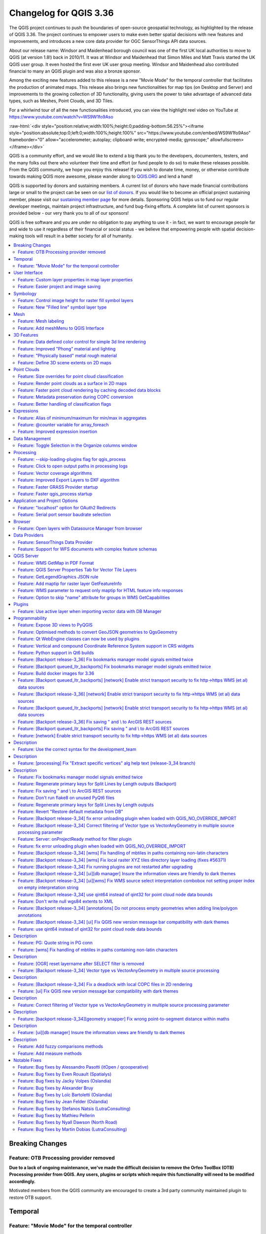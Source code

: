 .. _changelog336:

Changelog for QGIS 3.36
=======================

|image1|

The QGIS project continues to push the boundaries of open-source geospatial technology, as highlighted by the release of QGIS 3.36. The project continues to empower users to make even better spatial decisions with new features and improvements, and introduces a new core data provider for OGC SensorThings API data sources.

About our release name: Windsor and Maidenhead borough council was one of the first UK local authorities to move to QGIS (at version 1.8!) back in 2010/11. It was at Windsor and Maidenhead that Simon Miles and Matt Travis started the UK QGIS user group. It even hosted the first ever UK user group meeting. Windsor and Maidenhead also contributed financial to many an QGIS plugin and was also a bronze sponsor.

Among the exciting new features added to this release is a new "Movie Mode" for the temporal controller that facilitates the production of animated maps. This release also brings new functionalities for map tips (on Desktop and Server) and improvements to the growing collection of 3D functionality, giving users the power to take advantage of advanced data types, such as Meshes, Point Clouds, and 3D Tiles.

For a whirlwind tour of all the new functionalities introduced, you can view the highlight reel video on YouTube at https://www.youtube.com/watch?v=WS9W1fo9Aso

:raw-html:`<div style="position:relative;width:100%;height:0;padding-bottom:56.25%"><iframe style="position:absolute;top:0;left:0;width:100%;height:100%" src="https://www.youtube.com/embed/WS9W1fo9Aso" frameborder="0" allow="accelerometer; autoplay; clipboard-write; encrypted-media; gyroscope;" allowfullscreen></iframe></div>`

QGIS is a community effort, and we would like to extend a big thank you to the developers, documenters, testers, and the many folks out there who volunteer their time and effort (or fund people to do so) to make these releases possible. From the QGIS community, we hope you enjoy this release! If you wish to donate time, money, or otherwise contribute towards making QGIS more awesome, please wander along to `QGIS.ORG <https://qgis.org>`__ and lend a hand!

QGIS is supported by donors and sustaining members. A current list of donors who have made financial contributions large or small to the project can be seen on our `list of donors <https://qgis.org/en/site/about/sustaining_members.html#list-of-donors>`__. If you would like to become an official project sustaining member, please visit our `sustaining member page <https://qgis.org/en/site/about/sustaining_members.html>`__ for more details. Sponsoring QGIS helps us to fund our regular developer meetings, maintain project infrastructure, and fund bug-fixing efforts. A complete list of current sponsors is provided below - our very thank you to all of our sponsors!

QGIS is free software and you are under no obligation to pay anything to use it - in fact, we want to encourage people far and wide to use it regardless of their financial or social status - we believe that empowering people with spatial decision-making tools will result in a better society for all of humanity.

.. contents::
   :local:

Breaking Changes
----------------

Feature: OTB Processing provider removed
~~~~~~~~~~~~~~~~~~~~~~~~~~~~~~~~~~~~~~~~

**Due to a lack of ongoing maintenance, we've made the difficult decision to remove the Orfeo ToolBox (OTB) Processing provider from QGIS. Any users, plugins or scripts which require this functionality will need to be modified accordingly.**

Motivated members from the QGIS community are encouraged to create a 3rd party community maintained plugin to restore OTB support.

Temporal
--------

Feature: "Movie Mode" for the temporal controller
~~~~~~~~~~~~~~~~~~~~~~~~~~~~~~~~~~~~~~~~~~~~~~~~~

We've added a brand new "Movie" mode to the temporal controller. This mode has been designed to facilitate creating animated movies from maps. Unlike the other temporal controller modes, while movie mode is activated no time-based filtering of data is performed.

In movie mode, you can set the total number of frames for your movie and the animation will progress frame by frame for that number of frames, advancing the current map settings frame (and @frame\_number expression variable) at each step. You can then use animated symbols, or alter your symbology using the @frame\_number expression variable, to create dynamic, animated maps.

This feature was funded by `North Road <https://north-road.com>`__

This feature was developed by `Nyall Dawson (North Road) <https://north-road.com>`__

User Interface
--------------

Feature: Custom layer properties in map layer properties
~~~~~~~~~~~~~~~~~~~~~~~~~~~~~~~~~~~~~~~~~~~~~~~~~~~~~~~~

We've added display of custom layer properties for map layers within the layer properties information tab, making it easy for users to view any additional metadata and properties attached to their map layers.

|image3|

This feature was developed by `Jorge Alexandre Delesderrier da Silva <https://github.com/jadsilva>`__

Feature: Easier project and image saving
~~~~~~~~~~~~~~~~~~~~~~~~~~~~~~~~~~~~~~~~

In 3.36, we've made QGIS a little bit cleverer in the way it handles saving of projects and images. The project type (.qgz, .qgs) or image format (.png, .jpg, .tif, etc.) is now (by default) determined by any file extension you've typed in the save dialog. This allows for a faster user experience when changing from one format to another, as you don't need to manually set an explicit format in advance via the format combo box!

|image4|

This feature was developed by `Mathieu Pellerin (OPENGIS.ch) <https://www.opengis.ch/>`__

Symbology
---------

Feature: Control image height for raster fill symbol layers
~~~~~~~~~~~~~~~~~~~~~~~~~~~~~~~~~~~~~~~~~~~~~~~~~~~~~~~~~~~

We've introduced a new setting for the "raster fill" symbol type, which allows you to control the width and height of the fill pattern independently. (Previously these settings were locked to each other). You're now able to create stretched raster fills in the horizontal or vertical directions, giving more flexibility for your custom symbol creation.

This feature was funded by `North Road, thanks to SLYR <https://north-road.com>`__

This feature was developed by `Nyall Dawson (North Road) <https://north-road.com>`__

Feature: New "Filled line" symbol layer type
~~~~~~~~~~~~~~~~~~~~~~~~~~~~~~~~~~~~~~~~~~~~

We've added a brand new line symbol type for "filled lines". Much like the older "Filled marker" symbol type offers for marker symbols, this option will render lines using **any** QGIS fill symbol. This means you can now render lines filled with gradients, line hatches, raster fills, and much more!

|image5|

This feature was funded by `North Road, thanks to SLYR <https://north-road.com>`__

This feature was developed by `Nyall Dawson (North Road) <https://north-road.com>`__

Mesh
----

Feature: Mesh labeling
~~~~~~~~~~~~~~~~~~~~~~

In 3.36 we've added labeling support for mesh layers. Labels can be applied to mesh vertices, or mesh faces, and can take advantage of all the advanced formatting options and appearance settings that you get for vector labels. Labelling settings are available through layer properties dialog and the layer styling panel. Toggling mesh labels on and off can also be conveniently done through the layer panel's context menu.

|image6|

This feature was funded by GÖTEBORGS STAD

This feature was developed by `Stefanos Natsis (Lutra Consulting) <https://www.lutraconsulting.co.uk/>`__

Feature: Add meshMenu to QGIS Interface
~~~~~~~~~~~~~~~~~~~~~~~~~~~~~~~~~~~~~~~

meshMenu was missing from iface.

This feature was developed by `Loïc Bartoletti <https://oslandia.com/>`__

3D Features
-----------

Feature: Data defined color control for simple 3d line rendering
~~~~~~~~~~~~~~~~~~~~~~~~~~~~~~~~~~~~~~~~~~~~~~~~~~~~~~~~~~~~~~~~

You can now set a data-defined, dynamic color for 3D lines rendered using the "Render as simple 3D lines" option. This is extremely useful for visualising line features in 3D, eg displaying underground pipelines in different colors based on their classifications.

|image7|

This feature was funded by `North Road <https://north-road.com>`__

This feature was developed by `Nyall Dawson (North Road) <https://north-road.com>`__

Feature: Improved "Phong" material and lighting
~~~~~~~~~~~~~~~~~~~~~~~~~~~~~~~~~~~~~~~~~~~~~~~

The Phong shader is used as the default material for showing vector features in QGIS 3D views. For 3.36, this shader has been improved to better handle ambient and shininess parameters. Additionally, we've taken care to ensure that the exact same shading will apply regardless of the underlying geometry type (points, lines or polygons), and regardless of whether data defined symbol colors are in use. This gives users a much more predictable and easy-to-configure material for their 3D views.

For easier configuration of nicer-looking materials, we also added new controls for modifying the strength of the ambient, diffuse, and specular lighting contributions.

|image8|

This feature was funded by `North Road <https://north-road.com>`__

This feature was developed by `Nyall Dawson (North Road) <https://north-road.com>`__

Feature: "Physically based" metal rough material
~~~~~~~~~~~~~~~~~~~~~~~~~~~~~~~~~~~~~~~~~~~~~~~~

For even more beautiful 3D maps, we've added a new material choice for a "physically based rendering" (PBR) material. This material lets you define the base color of the surface, and how "metal" and "rough" it should appear. This material is simple to configure and get great results from, and is expected to become the default material in a future QGIS release.

This feature was funded by `North Road <https://north-road.com>`__

This feature was developed by `Nyall Dawson (North Road) <https://north-road.com>`__

Feature: Define 3D scene extents on 2D maps
~~~~~~~~~~~~~~~~~~~~~~~~~~~~~~~~~~~~~~~~~~~

We added a shortcut action to the 3D map toolbar that allows users to quickly draw an extent limit for the scene on a 2D map.

|image9|

This feature was funded by Natural Resources Canada

This feature was developed by `Stefanos Natsis (Lutra Consulting) <https://www.lutraconsulting.co.uk/>`__

Point Clouds
------------

Feature: Size overrides for point cloud classification
~~~~~~~~~~~~~~~~~~~~~~~~~~~~~~~~~~~~~~~~~~~~~~~~~~~~~~

In QGIS 3.36 you can now override the default point size for discrete categories in both 2D and 3D views.

A new "Size" column was added to the categories widget, which will appear blank when a category inherits the default point size but allows you to manually specify the size with numeric input. Setting the Size value to 0 for a category will reset it to use the layer's default point size.

You can also use the right-click context menu to set the point size for multiple selected categories at once.

|image10|

This feature was funded by Natural Resources Canada

This feature was developed by `Stefanos Natsis (Lutra Consulting) <https://www.lutraconsulting.co.uk/>`__

Feature: Render point clouds as a surface in 2D maps
~~~~~~~~~~~~~~~~~~~~~~~~~~~~~~~~~~~~~~~~~~~~~~~~~~~~

We've added a new option for 2D styling of Point Clouds that for "Render as a Surface (Triangulate)".

When enabled, QGIS will perform an on-the-fly Delaunay triangulation of the points in the current map view and render the layer as filled triangles instead of individual points. The color of each point is maintained and interpolated within each triangle.

Global map shading is also supported with the new option so that, when enabled, the elevation of points is retained and a rasterized instance of the triangles with interpolated elevations can be provided to the elevation map.

When "Render as a surface" is enabled, drawing order is ignored and all input points participate in the triangulation.

We also added an option to filter large triangles (based on the maximum length of an edge of a triangle), which allows for visualizing data gaps, but the 2D rendering only provides filtering based on the horizontal length of triangles.

Be sure to check out the feature `Pull Request <https://github.com/qgis/QGIS/pull/55332>`__ on GitHub for a showcase of the new functionality in different modes and contexts.

|image11|

This feature was funded by National Resources Canada

This feature was developed by `Martin Dobias (Lutra Consulting) <https://www.lutraconsulting.co.uk/>`__

Feature: Faster point cloud rendering by caching decoded data blocks
~~~~~~~~~~~~~~~~~~~~~~~~~~~~~~~~~~~~~~~~~~~~~~~~~~~~~~~~~~~~~~~~~~~~

Want even faster point cloud rendering? Well, QGIS now supports rendering point clouds faster by using a cache for storing nodes which have already been decoded.

This optimisation avoids decompressing the same nodes multiple times when panning or zooming, especially when using compressed data sources such as LAZ formatted files.

(A fixed size cache of 200MB is used and shared across all point cloud layers and canvases (2D, 3D, and Profile Plots).)

This feature was funded by Natural Resources Canada

This feature was developed by `Stefanos Natsis (Lutra Consulting) <https://www.lutraconsulting.co.uk/>`__

Feature: Metadata preservation during COPC conversion
~~~~~~~~~~~~~~~~~~~~~~~~~~~~~~~~~~~~~~~~~~~~~~~~~~~~~

The Untwine tool (which is responsible for conversions of point clouds to the COPC format within QGIS) has been updated to version 1.3. This includes various fixes and small enhancements. Among the enhancements, the conversion to COPC now preserves the following metadata from LAS/LAZ files:

-  Global encoding
-  Creation time (year+day)
-  XYZ offset

This feature was funded by Natural Resources Canada

This feature was developed by `Stefanos Natsis (Lutra Consulting) <https://www.lutraconsulting.co.uk/>`__

Feature: Better handling of classification flags
~~~~~~~~~~~~~~~~~~~~~~~~~~~~~~~~~~~~~~~~~~~~~~~~

LAS/LAZ files may include four flags for each point (synthetic, key-point, withheld, overlap). In older QGIS releases, they have all been exposed in ``ClassificationFlags`` as a combined single value. This has been impractical when a user needs to use one of those flags for filtering or visualization.

For version 3.36, we reworked things so that these flags are available as separate attributes both for visualization (eg using the Classification renderer) and for filtering in expressions. Accordingly, we've removed the older ``ClassificationFlags`` attribute.

This feature was funded by National Resources Canada

This feature was developed by `Stefanos Natsis (Lutra Consulting) <https://www.lutraconsulting.co.uk/>`__

Expressions
-----------

Feature: Alias of minimum/maximum for min/max in aggregates
~~~~~~~~~~~~~~~~~~~~~~~~~~~~~~~~~~~~~~~~~~~~~~~~~~~~~~~~~~~

We've added some new aliases for arguments to the aggregate expression functions, so that "minimum" and "maximum" can be used instead of "min" and"max" for these functions.

|image12|

This feature was developed by `Harrissou Sant-anna <https://github.com/DelazJ>`__

Feature: @counter variable for array\_foreach
~~~~~~~~~~~~~~~~~~~~~~~~~~~~~~~~~~~~~~~~~~~~~

We've added a new "@counter" variable to the ``array_foreach`` function in expressions. Among other things, this lets you combine values across multiple array fields.

Example:

``array_foreach( "field_1", @element || ' ' || "field_2"[@counter] )``

This feature was developed by `Björn Hinkeldey <https://github.com/pathmapper>`__

Feature: Improved expression insertion
~~~~~~~~~~~~~~~~~~~~~~~~~~~~~~~~~~~~~~

To make QGIS 3.36 even more user-friendly, we've tweaked the "Insert/Edit Expression" behavior. Now,

-  If some text is selected and your selection is within an expression (i.e. between "[%" and "%]"), the expression editor will select the whole expression
-  If no text is selected, and your cursor is inside an expression, the whole expression is selected
-  Otherwise, the expression editor will open with your existing selection.

Additionally, we added a new "Insert/Edit Expression" button to the vector layer properties MapTip tab.

This new expression editing behavior also applies to Print Layout labels, Titles, and Copyright decorations, as well as Annotation items.

|image13|

This feature was developed by `Yoann Quenach de Quivillic <https://github.com/YoannQDQ>`__

Data Management
---------------

Feature: Toggle Selection in the Organize columns window
~~~~~~~~~~~~~~~~~~~~~~~~~~~~~~~~~~~~~~~~~~~~~~~~~~~~~~~~

We added a Toggle Selection button to the Organize Columns dialog to improve your ability to manage datasets with a large number of fields.

The new Toggle Selection button (as well as the Deselect or Select All buttons) will only appear when there are more than 5 fields in a layer.

|image14|

This feature was developed by `Valentin Buira <https://github.com/Poulpator>`__

Processing
----------

Feature: --skip-loading-plugins flag for qgis\_process
~~~~~~~~~~~~~~~~~~~~~~~~~~~~~~~~~~~~~~~~~~~~~~~~~~~~~~

The ``qgis_process`` command line interface tool benefits from a new ``--skip-loading-plugins`` argument. If specified, this can result in faster execution times for commands such as ``qgis_process plugins``, which can now list the installed plugins \*\*without\*\* loading them.

This feature was funded by `Research Institute for Nature and Forest (INBO) <http://www.inbo.be/en>`__

This feature was developed by `Nyall Dawson (North Road) <https://north-road.com>`__

Feature: Click to open output paths in processing logs
~~~~~~~~~~~~~~~~~~~~~~~~~~~~~~~~~~~~~~~~~~~~~~~~~~~~~~

A super-helpful new shortcut we added to 3.36 is that any output paths (such as file, folder, or HTML outputs) in the Processing log are now clickable, allowing you to directly open the containing folder and preselect the generated file!

|image15|

This feature was funded by `North Road <https://north-road.com>`__

This feature was developed by `Nyall Dawson (North Road) <https://north-road.com>`__

Feature: Vector coverage algorithms
~~~~~~~~~~~~~~~~~~~~~~~~~~~~~~~~~~~

QGIS 3.36 introduces a number of new tools for working with vector coverage layers. "Vector coverages" are polygon layers where the features are expected to neighbour each other, without overlaps or gaps, such as administrative boundary layers. These new Processing algorithms expose tools for working with coverages, including:

-  **Validate coverage**: This algorithm analyzes a coverage to find places where the assumption of exactly matching edges is not met.
-  
-  **Simplify coverage**: This algorithm applies a Visvalingam–Whyatt simplification to the edges in a coverage, while retaining a valid coverage (ie no edges will cross or touch after the simplification)
-  
-  **Dissolve coverage**: This algorithm provides a heavily optimised approach for unioning polygons from a coverage layer, when compared against the standard Dissolve tools.
-  

These new tools rely on functionality from the GEOS geometry handling library. Our thanks go to the GEOS maintainers for making this work possible!

|image16|

This feature was funded by `North Road <https://north-road.com>`__

This feature was developed by `Nyall Dawson (North Road) <https://north-road.com>`__

Feature: Improved Export Layers to DXF algorithm
~~~~~~~~~~~~~~~~~~~~~~~~~~~~~~~~~~~~~~~~~~~~~~~~

We've introduced a number of new parameters to the "Export Layers to DXF" algorithm , to match the functionality of its non-Processing counterpart:

-  An extent parameter to filter features to be exported
-  A map theme parameter to override the layers' symbology when exporting

We've also fixed several shortcomings in the algorithm, including skipping layers within which no features were exported.

|image17|

This feature was funded by `QGIS Swiss User Group (QGIS-CH) <https://www.qgis.ch/>`__

This feature was developed by `Mathieu Pellerin (OPENGIS.ch) <https://www.opengis.ch/>`__

Feature: Faster GRASS Provider startup
~~~~~~~~~~~~~~~~~~~~~~~~~~~~~~~~~~~~~~

We've reworked the backend of the Processing GRASS Provider, which helps reduce the startup times for this plugin (especially on Windows installations!). This is especially beneficial for users of the ``qgis_process`` tool, who will experience noticeably faster execution times for this tool.

This feature was funded by `Research Institute for Nature and Forest (INBO) <http://www.inbo.be/en>`__

This feature was developed by `Nyall Dawson (North Road) <https://north-road.com>`__

Feature: Faster qgis\_process startup
~~~~~~~~~~~~~~~~~~~~~~~~~~~~~~~~~~~~~

For 3.36, we've substantially improved the startup speed of the ``qgis_process`` command. This was done by applying a variety of optimisations inside QGIS, such as lazy loading of the authentication and style library frameworks so that these frameworks are only initialised when required, and by reworking the logic for migrating user settings between different QGIS versions to avoid unnecessary work.

Together, these improvements have reduced ``qgis_process`` startup times from multiple seconds to less than one second!

This feature was funded by `Research Institute for Nature and Forest (INBO) <http://www.inbo.be/en>`__

This feature was developed by `Nyall Dawson (North Road) <https://north-road.com>`__

Application and Project Options
-------------------------------

Feature: "localhost" option for OAuth2 Redirects
~~~~~~~~~~~~~~~~~~~~~~~~~~~~~~~~~~~~~~~~~~~~~~~~

Some OAuth2 providers, like Microsoft Sharepoint, require specific redirect hosts for security reasons. They may not accept the standard "http://127.0.0.1" redirect, but instead allow only "https://127.0.0.1" or "http://localhost".

To ensure compatibility with these providers without the complexity of setting up HTTPS, we added a new option to use "localhost" as the redirect host for OAuth2 authentication.

This feature was funded by `North Road <https://north-road.com>`__

This feature was developed by `Nyall Dawson (North Road) <https://north-road.com>`__

Feature: Serial port sensor baudrate selection
~~~~~~~~~~~~~~~~~~~~~~~~~~~~~~~~~~~~~~~~~~~~~~

For 3.36 you can now customize the connection speed (baud rate) to use for serial port sensors. Previously, this parameter was hardcoded at 9600 baud, limiting compatibility with various sensor types, such as NMEA sensors requiring 4800 baud. You can now connect to a wider array of sensors by adjusting the baud rate to meet specific requirements.

|image18|

This feature was developed by `Jorge Tornero <https://github.com/jtornero>`__

Browser
-------

Feature: Open layers with Datasource Manager from browser
~~~~~~~~~~~~~~~~~~~~~~~~~~~~~~~~~~~~~~~~~~~~~~~~~~~~~~~~~

We've introduced a new option in the QGIS browser context menu for "Open with Datasource Manager...". This option is available for layers which use the OGR provider (including GPKG sources), GDAL provider (raster layers), and Spatialite layers. When activated, a dialog will open on the data source tab of the layer properties, with relevant field values prepopulated to open the layer directly in QGIS, which allows you to set more comprehensive file opening options directly from the browser.

This functionality brings with it the ``ConfigureFromUri`` method which has been developed for the Python and C++ APIs. This method will enable source selection widgets to open and configure the data source manager directly from a data source URI, allowing the development of more sophisticated data loading options such as within plugins and when using the Change Data Source utility.

|image19|

This feature was funded by NOAA

This feature was developed by `Alessandro Pasotti <https://github.com/elpaso>`__

Data Providers
--------------

Feature: SensorThings Data Provider
~~~~~~~~~~~~~~~~~~~~~~~~~~~~~~~~~~~

For version 3.36 we've introduced a brand new core data provider for OGC SensorThings API data sources.

The `SensorThings API <https://docs.ogc.org/is/15-078r6/15-078r6.html>`__ is an OGC specification for Internet of Things sensors which complements existing communication protocols within the IoT ecosystem.

This functionality was developed in line with `QEP 257 <https://github.com/qgis/QGIS-Enhancement-Proposals/issues/257>`__ and introduces new panels within the QGIS Browser, Data Source Manager, and Layer Properties Source tab for users to configure connections to SensorThings data sources.

We've taken care to ensure that SensorThings data sources are loaded in the most optimised way possible, providing an streamlined, user-friendly way to load SensorThings data into your QGIS projects. This is just the beginning though, and we've more functionality and improvements planned for access to SensorThings sources in QGIS 3.38!

|image20|

This feature was developed by `Nyall Dawson (North Road) <https://north-road.com>`__

Feature: Support for WFS documents with complex feature schemas
~~~~~~~~~~~~~~~~~~~~~~~~~~~~~~~~~~~~~~~~~~~~~~~~~~~~~~~~~~~~~~~

We enhanced the WFS Provider to add support for complex feature schemas. The implementation exposes properties of complex WFS types as JSON content, converted from their original XML representations.

For more details, see the `QGIS Enhancement Proposal <https://github.com/qgis/QGIS-Enhancement-Proposals/issues/277>`__.

|image21|

This feature was funded by `QGIS user group Germany <https://qgis.de/>`__

This feature was developed by `Even Rouault <https://github.com/rouault>`__

QGIS Server
-----------

Feature: WMS GetMap in PDF Format
~~~~~~~~~~~~~~~~~~~~~~~~~~~~~~~~~

QGIS Server will now support responses in PDF format for GetMap requests.

This feature was developed by `mhugent <https://github.com/mhugent>`__

Feature: QGIS Server Properties Tab for Vector Tile Layers
~~~~~~~~~~~~~~~~~~~~~~~~~~~~~~~~~~~~~~~~~~~~~~~~~~~~~~~~~~

The Layer Properties Dialog for Vector Tile layers will now include a section for editing the QGIS Server layer settings, providing the ability to configure layer-specific settings such as shortname, abstract, and other metadata.

|image22|

This feature was developed by `Sandro Mani <https://github.com/manisandro>`__

Feature: GetLegendGraphics JSON rule
~~~~~~~~~~~~~~~~~~~~~~~~~~~~~~~~~~~~

A new ``SHOWRULEDETAILS`` parameter has been added for WMS services, which will append a **rule** item in the legend entry. The rule describes the filter expression used on the respective layer when performing a ``GetLegendGraphic`` request using the JSON format option.

For Example, the request:

``text GET /?SERVICE=WMS&VERSION=1.30&REQUEST=GetLegendGraphic&LAYERS=layer1&FORMAT=application/json&SHOWRULEDETAILS=1``

Will return the JSON response which includes a ``rule`` field when appropriate:

``json {"nodes":[{ "symbols":[{ "icon":"...", "title":"Detaljplaner","rule": "plantyp = '1'"}``

This feature was funded by Kristianstadt

This feature was developed by `Alessandro Pasotti <https://github.com/elpaso>`__

Feature: Add maptip for raster layer GetFeatureInfo
~~~~~~~~~~~~~~~~~~~~~~~~~~~~~~~~~~~~~~~~~~~~~~~~~~~

Maptip support was added for raster layer GetFeatureInfo responses, when requesting with parameter ``WITH_MAPTIP=TRUE``. This matches the existing behavior which was in place for vector layers.

In this context, the variable ``layer_cursor_point`` holds the GetFeatureInfo position, so that maptips which are working in QGIS desktop are working also with QGIS Server GetFeatureInfo.

This feature was developed by `Björn Hinkeldey <https://github.com/pathmapper>`__

Feature: WMS parameter to request only maptip for HTML feature info responses
~~~~~~~~~~~~~~~~~~~~~~~~~~~~~~~~~~~~~~~~~~~~~~~~~~~~~~~~~~~~~~~~~~~~~~~~~~~~~

We added a new value ``HTML_FI_ONLY_MAPTIP`` for the existing WMS vendor parameter ``WITH_MAPTIP``.

If set, the feature info HTML response includes only the maptip, which gives full control over the HTML response using e.g. the built-in maptip editor which has a nice preview.

This feature was developed by `Björn Hinkeldey <https://github.com/pathmapper>`__

Feature: Option to skip "name" attribute for groups in WMS GetCapabilities
~~~~~~~~~~~~~~~~~~~~~~~~~~~~~~~~~~~~~~~~~~~~~~~~~~~~~~~~~~~~~~~~~~~~~~~~~~

A new project level setting to **Skip name attribute for groups** has been added to QGIS, which is disabled by default, but enables the ability to exclude group names from a GetCapabilities response on a WMS request. This prevents name duplication in instances where a layer and group share the same name, whilst preserving the group element and bringing the QGIS Server capabilities more in line with the OGC WMS Specification.

For Example:

``text <Layer queryable="1">   <Name>layer_name</Name> <--- this will be skipped when option is enabled   <Title>Human readable name</Title>``

This feature was developed by `Tomas Straupis <https://github.com/tomass>`__

Plugins
-------

Feature: Use active layer when importing vector data with DB Manager
~~~~~~~~~~~~~~~~~~~~~~~~~~~~~~~~~~~~~~~~~~~~~~~~~~~~~~~~~~~~~~~~~~~~

When importing vector data in the DB Manager core plugin, the "Input" combo box, which is populated with all the vector data in the layer tree, is now automatically set to the active layer whenever possible. This small change makes it much more user-friendly, especially when working with large and complex projects!

|image23|

This feature was developed by `Patrice Pineault <https://github.com/TurboGraphxBeige>`__

Programmability
---------------

Feature: Expose 3D views to PyQGIS
~~~~~~~~~~~~~~~~~~~~~~~~~~~~~~~~~~

You now have the ability to create, list, and close 3D views from Python, matching the functionality of their 2D counterparts.

We refactored a number of application classes to introduce support the following ``iface`` methods:

-  ``createNewMapCanvas3D``: Creates a named 3D view instance
-  ``closeMapCanvas3D``: Closes a 3D view by name
-  ``mapCanvases3D``: List existing 3D views in the project context

Example:

::

    >>> iface.createNewMapCanvas3D('my new 3d view')
    <qgis._3d.Qgs3DMapCanvas object at 0x7fa066368d30>
    >>> iface.mapCanvases3D()
    [<qgis._3d.Qgs3DMapCanvas object at 0x7fa066368d30>]
    >>> iface.closeMapCanvas3D('my new 3d view')
    >>> iface.mapCanvases3D()
    []

This feature was funded by Natural Resources Canada

This feature was developed by `Stefanos Natsis (Lutra Consulting) <https://www.lutraconsulting.co.uk/>`__

Feature: Optimised methods to convert GeoJSON geometries to QgsGeometry
~~~~~~~~~~~~~~~~~~~~~~~~~~~~~~~~~~~~~~~~~~~~~~~~~~~~~~~~~~~~~~~~~~~~~~~

We've added some highly optimised methods which allow direct construction of geometries (QgsGeometry) from raw JSON objects, instead of requiring translation through another library's geometry structures. These methods are exposed through the new API call ``QgsJsonUtils.geometryFromGeoJson``.

This feature was developed by `Nyall Dawson (North Road) <https://north-road.com>`__

Feature: Qt WebEngine classes can now be used by plugins
~~~~~~~~~~~~~~~~~~~~~~~~~~~~~~~~~~~~~~~~~~~~~~~~~~~~~~~~

In older QGIS versions, an incompatibility between the modern Qt "WebEngine" classes and QGIS' 3D framework prevented QGIS plugins from using any WebEngine widgets. This was a significant shortcoming, as the older Qt "WebKit" widgets were very limited, slow, and did not support many modern JavaScript essentials.

In 3.36, we've reworked how QGIS 3D is initialised to remove this incompatibility. Scripts and plugins can now safely use Qt's WebEngine classes without issue!

This feature was funded by https://qgis.org

This feature was developed by QGIS.org

Feature: Vertical and compound Coordinate Reference System support in CRS widgets
~~~~~~~~~~~~~~~~~~~~~~~~~~~~~~~~~~~~~~~~~~~~~~~~~~~~~~~~~~~~~~~~~~~~~~~~~~~~~~~~~

As part of the ongoing QGIS grant project for vertical CRS handling (see `QEP 267 <https://github.com/qgis/QGIS-Enhancement-Proposals/issues/267>`__), all of QGIS' coordinate reference system can now be set to show only vertical or compound CRS. This allows plugins and scripts to present users with choices of vertical CRS, ready for use in QgsCoordinateTransform objects for vertical CRS transformations.

See QgsCoordinateReferenceSystemProxyModel.Filter for the available CRS filtering options for use in these widgets.

This feature was funded by `QGIS.org <https://qgis.org>`__

This feature was developed by `Nyall Dawson (North Road) <https://north-road.com>`__

Feature: Python support in Qt6 builds
~~~~~~~~~~~~~~~~~~~~~~~~~~~~~~~~~~~~~

While version 5.15 remains the recommended Qt version for compiling QGIS, we've been hard at work adding full support for Qt 6 builds of QGIS. This is necessary in order to support modern desktop requirements, such as full compatibility with Wayland based Linux environments and for optimised Apple silicon builds.

QGIS 3.36 brings support for running Python under Qt 6 builds, and enables use of the PyQGIS library within Qt 6. This is a significant milestone in our ongoing journey towards full support for Qt 6!

This feature was funded by `QGIS.org <https://qgis.org>`__

Feature: [Backport release-3\_36] Fix bookmarks manager model signals emitted twice
~~~~~~~~~~~~~~~~~~~~~~~~~~~~~~~~~~~~~~~~~~~~~~~~~~~~~~~~~~~~~~~~~~~~~~~~~~~~~~~~~~~

Backport #56498
**Authored by:** @elpaso


Feature: [Backport queued\_ltr\_backports] Fix bookmarks manager model signals emitted twice
~~~~~~~~~~~~~~~~~~~~~~~~~~~~~~~~~~~~~~~~~~~~~~~~~~~~~~~~~~~~~~~~~~~~~~~~~~~~~~~~~~~~~~~~~~~~

Backport #56498
**Authored by:** @elpaso


Feature: Build docker images for 3.36
~~~~~~~~~~~~~~~~~~~~~~~~~~~~~~~~~~~~~

Let's try to build docker image and appropriate 3.36 PyQGIS docs, despite I suspect the docs will continue to fail as reported weeks ago in #56313

This feature was developed by `Harrissou Sant-anna <https://github.com/DelazJ>`__

Feature: [Backport queued\_ltr\_backports] [network] Enable strict transport security to fix http->https WMS (et al) data sources
~~~~~~~~~~~~~~~~~~~~~~~~~~~~~~~~~~~~~~~~~~~~~~~~~~~~~~~~~~~~~~~~~~~~~~~~~~~~~~~~~~~~~~~~~~~~~~~~~~~~~~~~~~~~~~~~~~~~~~~~~~~~~~~~~

Backport #56509
**Authored by:** @nirvn


Feature: [Backport release-3\_36] [network] Enable strict transport security to fix http->https WMS (et al) data sources
~~~~~~~~~~~~~~~~~~~~~~~~~~~~~~~~~~~~~~~~~~~~~~~~~~~~~~~~~~~~~~~~~~~~~~~~~~~~~~~~~~~~~~~~~~~~~~~~~~~~~~~~~~~~~~~~~~~~~~~~

Backport #56509
**Authored by:** @nirvn


Feature: [Backport queued\_ltr\_backports] [network] Enable strict transport security to fix http->https WMS (et al) data sources
~~~~~~~~~~~~~~~~~~~~~~~~~~~~~~~~~~~~~~~~~~~~~~~~~~~~~~~~~~~~~~~~~~~~~~~~~~~~~~~~~~~~~~~~~~~~~~~~~~~~~~~~~~~~~~~~~~~~~~~~~~~~~~~~~

Backport #56509
**Authored by:** @nirvn


Feature: [Backport release-3\_36] Fix saving " and \\ to ArcGIS REST sources
~~~~~~~~~~~~~~~~~~~~~~~~~~~~~~~~~~~~~~~~~~~~~~~~~~~~~~~~~~~~~~~~~~~~~~~~~~~~

Backport #56492
**Authored by:** @nyalldawson


Feature: [Backport queued\_ltr\_backports] Fix saving " and \\ to ArcGIS REST sources
~~~~~~~~~~~~~~~~~~~~~~~~~~~~~~~~~~~~~~~~~~~~~~~~~~~~~~~~~~~~~~~~~~~~~~~~~~~~~~~~~~~~~

Backport #56492
**Authored by:** @nyalldawson


Feature: [network] Enable strict transport security to fix http->https WMS (et al) data sources
~~~~~~~~~~~~~~~~~~~~~~~~~~~~~~~~~~~~~~~~~~~~~~~~~~~~~~~~~~~~~~~~~~~~~~~~~~~~~~~~~~~~~~~~~~~~~~~

Description
-----------

This PR enables strict transport security within QgsNetworkAccessManager in order to gain a bit of extra security and to make WMS servers *relying* on this http->https upgrade to work.

This WMS server (https://cartes.geogratis.gc.ca/wms/hydro\_network\_fr?SERVICE=WMS&REQUEST=GetCapabilities) is a good example of what it fixes.

In the capabilities XML reply, the GetMap URL is provided using *http://* , which isn't working. However, when fetch the GetCapabilities using the *https://* URL, the server relies on strict transport security header to inform clients that it should automatically upgrade those http URLs into https.

Without the fix, this WMS does not work and times out after 60, long, seconds.

This feature was developed by `Mathieu Pellerin <https://github.com/nirvn>`__

Feature: Use the correct syntax for the development\_team
~~~~~~~~~~~~~~~~~~~~~~~~~~~~~~~~~~~~~~~~~~~~~~~~~~~~~~~~~

Description
-----------

It seems like the syntax changed in more ways than I'd originally expected.

This feature was developed by `Aleix Pol <https://github.com/aleixpol>`__

Feature: [processing] Fix "Extract specific vertices" alg help text (release-3\_34 branch)
~~~~~~~~~~~~~~~~~~~~~~~~~~~~~~~~~~~~~~~~~~~~~~~~~~~~~~~~~~~~~~~~~~~~~~~~~~~~~~~~~~~~~~~~~~

Description
-----------

The input vector layer for the "Extract specific vertices" (``native:extractspecificvertices``) processing algorithm can be of any geometry type.

Already fixed in master and 3.36 with dca30bd25360fc67a19f13f5f86cbdbc5300a78f (https://github.com/qgis/QGIS/pull/55996).

@alexbruy, it looks like also the "Extract vertices" algorithm has the same issue in the short help text https://github.com/qgis/QGIS/blob/71f3cc70370d1d190984e4350f5d270dc1c36761/src/analysis/processing/qgsalgorithmextractvertices.cpp#L52 while it accepts any spatial vector layer as input.

This feature was developed by `Andrea Giudiceandrea <https://github.com/agiudiceandrea>`__

Feature: Fix bookmarks manager model signals emitted twice
~~~~~~~~~~~~~~~~~~~~~~~~~~~~~~~~~~~~~~~~~~~~~~~~~~~~~~~~~~

rows inserted/added was fired twice (once by the manager and once by the model), confusing the proxy model.

Also count was wrong by 1 in beginInsertRows( parent, oldCount, oldCount + count ) and beginRemoveRows, but now these two calls have been removed completely.

Fix #56493

This feature was developed by `Alessandro Pasotti <https://github.com/elpaso>`__

Feature: Regenerate primary keys for Split Lines by Length outputs (Backport)
~~~~~~~~~~~~~~~~~~~~~~~~~~~~~~~~~~~~~~~~~~~~~~~~~~~~~~~~~~~~~~~~~~~~~~~~~~~~~

Manual backport of https://github.com/qgis/QGIS/pull/56490

This feature was developed by `Nyall Dawson <https://github.com/nyalldawson>`__

Feature: Fix saving " and \\ to ArcGIS REST sources
~~~~~~~~~~~~~~~~~~~~~~~~~~~~~~~~~~~~~~~~~~~~~~~~~~~

Seems these characters must be escaped before encoding

Fixes #55946

This feature was developed by `Nyall Dawson <https://github.com/nyalldawson>`__

Feature: Don't run flake8 on unused PyQt6 files
~~~~~~~~~~~~~~~~~~~~~~~~~~~~~~~~~~~~~~~~~~~~~~~

None

This feature was developed by `Nyall Dawson <https://github.com/nyalldawson>`__

Feature: Regenerate primary keys for Split Lines by Length outputs
~~~~~~~~~~~~~~~~~~~~~~~~~~~~~~~~~~~~~~~~~~~~~~~~~~~~~~~~~~~~~~~~~~

Fixes #56486

This feature was developed by `Nyall Dawson <https://github.com/nyalldawson>`__

Feature: Revert "Restore default metadata from DB"
~~~~~~~~~~~~~~~~~~~~~~~~~~~~~~~~~~~~~~~~~~~~~~~~~~

Reverts qgis/QGIS#55924

This has introduced some errors in handling geopackages -- eg errors like "ERROR 1: In ExecuteSQL(): sqlite3\_prepare\_v2(SELECT metadata FROM gpkg\_metadata LEFT JOIN gpkg\_metadata\_reference ON (gpkg\_metadata\_reference.table\_name = 'output' AND gpkg\_metadata.id = gpkg\_metadata\_reference.md\_file\_id) WHERE md\_standard\_uri = 'http://mrcc.com/qgis.dtd' and reference\_scope = 'table'):
no such table: gpkg\_metadata" when trying to open GPKG.

We need to revert ASAP so that it doesn't hit today's release, and then revisit after.

This feature was developed by `Nyall Dawson <https://github.com/nyalldawson>`__

Feature: [Backport release-3\_34] fix error unloading plugin when loaded with QGIS\_NO\_OVERRIDE\_IMPORT
~~~~~~~~~~~~~~~~~~~~~~~~~~~~~~~~~~~~~~~~~~~~~~~~~~~~~~~~~~~~~~~~~~~~~~~~~~~~~~~~~~~~~~~~~~~~~~~~~~~~~~~~

Backport #56482
**Authored by:** @tbonfort


Feature: [Backport release-3\_34] Correct filtering of Vector type vs VectorAnyGeometry in multiple source processing parameter
~~~~~~~~~~~~~~~~~~~~~~~~~~~~~~~~~~~~~~~~~~~~~~~~~~~~~~~~~~~~~~~~~~~~~~~~~~~~~~~~~~~~~~~~~~~~~~~~~~~~~~~~~~~~~~~~~~~~~~~~~~~~~~~

Backport #56453
**Authored by:** @Djedouas


Feature: Server: onProjectReady method for filter plugin
~~~~~~~~~~~~~~~~~~~~~~~~~~~~~~~~~~~~~~~~~~~~~~~~~~~~~~~~

The ``onProjectReady`` method is called after the ``QgsProject`` instance is ready for the request and before entering the main switch for core services.

The ``onRequestReady`` method is called after the ``QgsRequestHandler`` is ready and populated with parameters but before the ``QgsProject`` instance is ready.

The ``onProjectReady`` method coud be used to perform operation at the project level like adding variables, checking vector layer categories, etc.

This feature was funded by 3Liz

This feature was developed by `rldhont <https://github.com/rldhont>`__

Feature: fix error unloading plugin when loaded with QGIS\_NO\_OVERRIDE\_IMPORT
~~~~~~~~~~~~~~~~~~~~~~~~~~~~~~~~~~~~~~~~~~~~~~~~~~~~~~~~~~~~~~~~~~~~~~~~~~~~~~~

None

This feature was developed by `Thomas Bonfort <https://github.com/tbonfort>`__

Feature: [Backport release-3\_34] [wms] Fix handling of mbtiles in paths containing non-latin characters
~~~~~~~~~~~~~~~~~~~~~~~~~~~~~~~~~~~~~~~~~~~~~~~~~~~~~~~~~~~~~~~~~~~~~~~~~~~~~~~~~~~~~~~~~~~~~~~~~~~~~~~~

Backport #56462
**Authored by:** @nirvn


Feature: [Backport release-3\_34] [wms] Fix local raster XYZ tiles directory layer loading (fixes #56371)
~~~~~~~~~~~~~~~~~~~~~~~~~~~~~~~~~~~~~~~~~~~~~~~~~~~~~~~~~~~~~~~~~~~~~~~~~~~~~~~~~~~~~~~~~~~~~~~~~~~~~~~~~

Backport #56418
**Authored by:** @nirvn


Feature: [Backport release-3\_34] Fix running plugins are not restarted after upgrading
~~~~~~~~~~~~~~~~~~~~~~~~~~~~~~~~~~~~~~~~~~~~~~~~~~~~~~~~~~~~~~~~~~~~~~~~~~~~~~~~~~~~~~~

Backport #56443
**Authored by:** @nyalldawson

This feature was developed by `qgis-bot <https://github.com/qgis-bot>`__

Feature: [Backport release-3\_34] [ui][db manager] Insure the information views are friendly to dark themes
~~~~~~~~~~~~~~~~~~~~~~~~~~~~~~~~~~~~~~~~~~~~~~~~~~~~~~~~~~~~~~~~~~~~~~~~~~~~~~~~~~~~~~~~~~~~~~~~~~~~~~~~~~~

| Backport #56448
| **Authored by:** @nirvn

This feature was developed by `qgis-bot <https://github.com/qgis-bot>`__

Feature: [Backport release-3\_34] [ui][wms] Fix WMS source select interpretation combobox not setting proper index on empty interpretation string
~~~~~~~~~~~~~~~~~~~~~~~~~~~~~~~~~~~~~~~~~~~~~~~~~~~~~~~~~~~~~~~~~~~~~~~~~~~~~~~~~~~~~~~~~~~~~~~~~~~~~~~~~~~~~~~~~~~~~~~~~~~~~~~~~~~~~~~~~~~~~~~~~

| Backport #56441
| **Authored by:** @nirvn

This feature was developed by `qgis-bot <https://github.com/qgis-bot>`__

Feature: [Backport release-3\_34] use qint64 instead of qint32 for point cloud node data bounds
~~~~~~~~~~~~~~~~~~~~~~~~~~~~~~~~~~~~~~~~~~~~~~~~~~~~~~~~~~~~~~~~~~~~~~~~~~~~~~~~~~~~~~~~~~~~~~~

| Backport #56467
| **Authored by:** @uclaros

This feature was developed by `qgis-bot <https://github.com/qgis-bot>`__

Feature: Don't write null wgs84 extents to XML
~~~~~~~~~~~~~~~~~~~~~~~~~~~~~~~~~~~~~~~~~~~~~~

Manual backport of https://github.com/qgis/QGIS/pull/56445

This feature was developed by `Nyall Dawson <https://github.com/nyalldawson>`__

Feature: [Backport release-3\_34] [annotations] Do not process empty geometries when adding line/polygon annotations
~~~~~~~~~~~~~~~~~~~~~~~~~~~~~~~~~~~~~~~~~~~~~~~~~~~~~~~~~~~~~~~~~~~~~~~~~~~~~~~~~~~~~~~~~~~~~~~~~~~~~~~~~~~~~~~~~~~~

| Backport #56447
| **Authored by:** @nirvn

This feature was developed by `qgis-bot <https://github.com/qgis-bot>`__

Feature: [Backport release-3\_34] [ui] Fix QGIS new version message bar compatibility with dark themes
~~~~~~~~~~~~~~~~~~~~~~~~~~~~~~~~~~~~~~~~~~~~~~~~~~~~~~~~~~~~~~~~~~~~~~~~~~~~~~~~~~~~~~~~~~~~~~~~~~~~~~

| Backport #56455
| **Authored by:** @nirvn

This feature was developed by `qgis-bot <https://github.com/qgis-bot>`__

Feature: use qint64 instead of qint32 for point cloud node data bounds
~~~~~~~~~~~~~~~~~~~~~~~~~~~~~~~~~~~~~~~~~~~~~~~~~~~~~~~~~~~~~~~~~~~~~~

Description
-----------

| Point clouds with ridiculously small scale values, like the one in #53670, where overflowing integer variables of the root node's data bounds and the node bounds' calculation.
| Switching to qint64 resolves this.

Fixes #53670 (the indexing issue has already been fixed, this addresses the rendering issues)

This feature was developed by `Stefanos Natsis <https://github.com/uclaros>`__

Feature: PG: Quote string in PG conn
~~~~~~~~~~~~~~~~~~~~~~~~~~~~~~~~~~~~

Backport: Followup https://github.com/qgis/QGIS/pull/56385#pullrequestreview-1892899275

This feature was developed by `Alessandro Pasotti <https://github.com/elpaso>`__

Feature: [wms] Fix handling of mbtiles in paths containing non-latin characters
~~~~~~~~~~~~~~~~~~~~~~~~~~~~~~~~~~~~~~~~~~~~~~~~~~~~~~~~~~~~~~~~~~~~~~~~~~~~~~~

Description
-----------

This PR fixes the loading of mbtiles dataset through our WMS provider when the file path contains non-latin characters. Should make quite a few people around the world happy :wink

| Proof of life:
| |image|

Fixes #56023.

This feature was developed by `Mathieu Pellerin <https://github.com/nirvn>`__

Feature: [OGR] reset layername after SELECT filter is removed
~~~~~~~~~~~~~~~~~~~~~~~~~~~~~~~~~~~~~~~~~~~~~~~~~~~~~~~~~~~~~

Fix #56345

When a provider subset string like "SELECT\* FROM table WHERE ...." was removed, no ``layername=xxxx`` was added to the URI, making it ambiguous in case of multiple tables in a dataset (e.g. GPKG).

This feature was developed by `Alessandro Pasotti <https://github.com/elpaso>`__

Feature: [Backport release-3\_34] Vector type vs VectorAnyGeometry in multiple source processing
~~~~~~~~~~~~~~~~~~~~~~~~~~~~~~~~~~~~~~~~~~~~~~~~~~~~~~~~~~~~~~~~~~~~~~~~~~~~~~~~~~~~~~~~~~~~~~~~

Description
-----------

Backport of #56453

This feature was developed by `Jacky Volpes <https://github.com/Djedouas>`__

Feature: [Backport release-3\_34] Fix a deadlock with local COPC files in 2D rendering
~~~~~~~~~~~~~~~~~~~~~~~~~~~~~~~~~~~~~~~~~~~~~~~~~~~~~~~~~~~~~~~~~~~~~~~~~~~~~~~~~~~~~~

Manual backport of #56432

This feature was developed by `Martin Dobias <https://github.com/wonder-sk>`__

Feature: [ui] Fix QGIS new version message bar compatibility with dark themes
~~~~~~~~~~~~~~~~~~~~~~~~~~~~~~~~~~~~~~~~~~~~~~~~~~~~~~~~~~~~~~~~~~~~~~~~~~~~~

Description
-----------

This PR fixes #56091 whereas the new QGIS version message bar in the welcome screen was not compatible with dark themes.

This feature was developed by `Mathieu Pellerin <https://github.com/nirvn>`__

Feature: Correct filtering of Vector type vs VectorAnyGeometry in multiple source processing parameter
~~~~~~~~~~~~~~~~~~~~~~~~~~~~~~~~~~~~~~~~~~~~~~~~~~~~~~~~~~~~~~~~~~~~~~~~~~~~~~~~~~~~~~~~~~~~~~~~~~~~~~

Description
-----------

Fixes #55636

The layer filtering in the processing parameter "multiple source" for ``Vector`` and ``VectorAnyGeometry`` was the same.

Now it behaves as expected:

-  ``Vector`` is all vector layer (with geometry or not)
-  ``VectorAnyGeometry`` is vector layers with a geometry

This feature was developed by `Jacky Volpes <https://github.com/Djedouas>`__

Feature: [backport release-3\_34][geometry snapper] Fix wrong point-to-segment distance within maths
~~~~~~~~~~~~~~~~~~~~~~~~~~~~~~~~~~~~~~~~~~~~~~~~~~~~~~~~~~~~~~~~~~~~~~~~~~~~~~~~~~~~~~~~~~~~~~~~~~~~

Description
-----------

Manually backport of https://github.com/qgis/QGIS/pull/56426

This feature was developed by `Mathieu Pellerin <https://github.com/nirvn>`__

Feature: [ui][db manager] Insure the information views are friendly to dark themes
~~~~~~~~~~~~~~~~~~~~~~~~~~~~~~~~~~~~~~~~~~~~~~~~~~~~~~~~~~~~~~~~~~~~~~~~~~~~~~~~~~

Description
-----------

This PR fixes db manager information view to be dark theme friendly.

Before (left) vs. PR (right):
|image24|

For the default/light theme, the look essentially stays the same.

Fixes #56105.

This feature was developed by `Mathieu Pellerin <https://github.com/nirvn>`__

Feature: Add fuzzy comparisons methods
~~~~~~~~~~~~~~~~~~~~~~~~~~~~~~~~~~~~~~

The addition of the fuzzyEquals and fuzzyDistanceEquals methods for geometry classes has been made. These methods provide a means to compare geometric objects with a tolerance for small variations, enhancing the precision of equality and distance calculations, particularly useful in scenarios where exact matches may not be feasible or necessary.

::

    epsilon = 0.001
    geom1 = QgsLineString(QgsPoint(0.0, 0.0), QgsPoint(0.001, 0.001))
    geom2 = QgsLineString(QgsPoint(0.0, 0.0), QgsPoint(0.002, 0.002))

    self.assertNotEqual(geom1, geom2)  # epsilon = 1e-8 here

    self.assertTrue(geom1.fuzzyEqual(geom2, epsilon))
    self.assertFalse(geom1.fuzzyDistanceEqual(geom2, epsilon))

This feature was funded by `QGIS.ORG (through GRANT) <https://qgis.org/>`__

This feature was developed by `Loïc Bartoletti <https://oslandia.com/>`__

Feature: Add measure methods
~~~~~~~~~~~~~~~~~~~~~~~~~~~~

Introduces the addition of the measuredLine methods within Qgs(Multi)LineString. It builds upon the code from PostGIS behind ST\_AddMeasure.

This feature was developed by `Loïc Bartoletti <https://oslandia.com/>`__

Notable Fixes
-------------

Feature: Bug fixes by Alessandro Pasotti (itOpen / qcooperative)
~~~~~~~~~~~~~~~~~~~~~~~~~~~~~~~~~~~~~~~~~~~~~~~~~~~~~~~~~~~~~~~~

+-----------------------------------------------------------------------------------------------------------------------------------------------------------------------------------+----------------------------------------------------------+-----------------------------------------------------------+-------------------------------------------------------------------------------------------------------------------------+
| Bug Title                                                                                                                                                                         | URL issues.qgis.org (if reported)                        | URL Commit (Github)                                       | 3.34 backport commit (GitHub)                                                                                           |
+===================================================================================================================================================================================+==========================================================+===========================================================+=========================================================================================================================+
| QGIS Server WMS wrong tile boundary                                                                                                                                               | `#55747 <https://github.com/qgis/QGIS/issues/55747>`__   | Works for me (awaiting feedback)                          | SLD: Hang when saving sld with linepattern orientation greater then 90                                                  |
+-----------------------------------------------------------------------------------------------------------------------------------------------------------------------------------+----------------------------------------------------------+-----------------------------------------------------------+-------------------------------------------------------------------------------------------------------------------------+
| SLD saving ignores setting for exporting polygon fills as png tiles                                                                                                               | `#55921 <https://github.com/qgis/QGIS/issues/55921>`__   | `PR #55928 <https://github.com/qgis/QGIS/pull/55928>`__   | `PR #55933 <https://github.com/qgis/QGIS/pull/55933>`__                                                                 |
+-----------------------------------------------------------------------------------------------------------------------------------------------------------------------------------+----------------------------------------------------------+-----------------------------------------------------------+-------------------------------------------------------------------------------------------------------------------------+
| Drill down widget not working when parent field has the completer option activated                                                                                                | `#55922 <https://github.com/qgis/QGIS/issues/55922>`__   | `PR #55940 <https://github.com/qgis/QGIS/pull/55940>`__   | `PR #55951 <https://github.com/qgis/QGIS/pull/55951>`__                                                                 |
+-----------------------------------------------------------------------------------------------------------------------------------------------------------------------------------+----------------------------------------------------------+-----------------------------------------------------------+-------------------------------------------------------------------------------------------------------------------------+
| Open Feld Calculator Crash                                                                                                                                                        | `#55898 <https://github.com/qgis/QGIS/issues/55898>`__   | feedback                                                  | Secured WMS regression in 3.28 / 3.34?; service does not load but loads in earlier QGIS versions / other wms clients.   |
+-----------------------------------------------------------------------------------------------------------------------------------------------------------------------------------+----------------------------------------------------------+-----------------------------------------------------------+-------------------------------------------------------------------------------------------------------------------------+
| Attribute table frame, with "allow url to be read as HTML format" has not expected result like hyperlink when output PDF file is maked from “GetPrint” request from QGIS Server   | `#52370 <https://github.com/qgis/QGIS/issues/52370>`__   | Not a bug                                                 | WMS provider Cannot calculate extent error adding a WMTS layer from QGIS server                                         |
+-----------------------------------------------------------------------------------------------------------------------------------------------------------------------------------+----------------------------------------------------------+-----------------------------------------------------------+-------------------------------------------------------------------------------------------------------------------------+
| Expanding PostGIS table/schema in browser panel triggers slow inspection of all tables in schema                                                                                  | `#56069 <https://github.com/qgis/QGIS/issues/56069>`__   | `PR #56090 <https://github.com/qgis/QGIS/pull/56090>`__   | `PR #56385 <https://github.com/qgis/QGIS/pull/56385>`__                                                                 |
+-----------------------------------------------------------------------------------------------------------------------------------------------------------------------------------+----------------------------------------------------------+-----------------------------------------------------------+-------------------------------------------------------------------------------------------------------------------------+
| Secured WMS regression in 3.28 / 3.34?; service does not load but loads in earlier QGIS versions                                                                                  | `#55984 <https://github.com/qgis/QGIS/issues/55984>`__   | Turned into a feature request after debugging             | QGis crashes when digitizing with snapping                                                                              |
+-----------------------------------------------------------------------------------------------------------------------------------------------------------------------------------+----------------------------------------------------------+-----------------------------------------------------------+-------------------------------------------------------------------------------------------------------------------------+
| Ellipse symbol size units are lost when closing the dialog                                                                                                                        | `#56236 <https://github.com/qgis/QGIS/issues/56236>`__   | `PR #56237 <https://github.com/qgis/QGIS/pull/56237>`__   | `PR #56248 <https://github.com/qgis/QGIS/pull/56248>`__                                                                 |
+-----------------------------------------------------------------------------------------------------------------------------------------------------------------------------------+----------------------------------------------------------+-----------------------------------------------------------+-------------------------------------------------------------------------------------------------------------------------+
| QgsFields are viewed as the same despite having different QgsEditorWidgetSetup's                                                                                                  | `#55873 <https://github.com/qgis/QGIS/issues/55873>`__   | `PR #56264 <https://github.com/qgis/QGIS/pull/56264>`__   | `PR #56272 <https://github.com/qgis/QGIS/pull/56272>`__                                                                 |
+-----------------------------------------------------------------------------------------------------------------------------------------------------------------------------------+----------------------------------------------------------+-----------------------------------------------------------+-------------------------------------------------------------------------------------------------------------------------+
| Expression with newline and quotes in mulExpression with newline and quotes in multiline comment leads to syntax errortiline comment leads to syntax error                        | `#55518 <https://github.com/qgis/QGIS/issues/55518>`__   | `PR #56315 <https://github.com/qgis/QGIS/pull/56315>`__   | `PR #56339 <https://github.com/qgis/QGIS/pull/56339>`__                                                                 |
+-----------------------------------------------------------------------------------------------------------------------------------------------------------------------------------+----------------------------------------------------------+-----------------------------------------------------------+-------------------------------------------------------------------------------------------------------------------------+
| Linebreak and text vanish in HTML label                                                                                                                                           | `#55532 <https://github.com/qgis/QGIS/issues/55532>`__   | `PR #56334 <https://github.com/qgis/QGIS/pull/56334>`__   | no (risky)                                                                                                              |
+-----------------------------------------------------------------------------------------------------------------------------------------------------------------------------------+----------------------------------------------------------+-----------------------------------------------------------+-------------------------------------------------------------------------------------------------------------------------+
| Postgres raster: sparse values of rasters are not displayed correctly                                                                                                             | `#55784 <https://github.com/qgis/QGIS/issues/55784>`__   | `PR #56363 <https://github.com/qgis/QGIS/pull/56363>`__   | Failed with unrelated error                                                                                             |
+-----------------------------------------------------------------------------------------------------------------------------------------------------------------------------------+----------------------------------------------------------+-----------------------------------------------------------+-------------------------------------------------------------------------------------------------------------------------+
| Running VACUUM via browser shows an error messages without identififiers                                                                                                          | `#56377 <https://github.com/qgis/QGIS/issues/56377>`__   | `PR #56380 <https://github.com/qgis/QGIS/pull/56380>`__   | TODO                                                                                                                    |
+-----------------------------------------------------------------------------------------------------------------------------------------------------------------------------------+----------------------------------------------------------+-----------------------------------------------------------+-------------------------------------------------------------------------------------------------------------------------+
| SHP: Fix unreported issue with spatialindex                                                                                                                                       | unreported                                               | `PR #56366 <https://github.com/qgis/QGIS/pull/56366>`__   | `PR #56399 <https://github.com/qgis/QGIS/pull/56399>`__                                                                 |
+-----------------------------------------------------------------------------------------------------------------------------------------------------------------------------------+----------------------------------------------------------+-----------------------------------------------------------+-------------------------------------------------------------------------------------------------------------------------+
| WFS sublayer is missing when FeatureType is added from QGIS browser                                                                                                               | `#56403 <https://github.com/qgis/QGIS/issues/56403>`__   | `PR #56404 <https://github.com/qgis/QGIS/pull/56404>`__   | TODO                                                                                                                    |
+-----------------------------------------------------------------------------------------------------------------------------------------------------------------------------------+----------------------------------------------------------+-----------------------------------------------------------+-------------------------------------------------------------------------------------------------------------------------+

This feature was funded by `QGIS.ORG (through donations and sustaining memberships) <https://qgis.org/>`__

This feature was developed by `Alessandro Pasotti (itOpen / qcooperative) <https://www.qcooperative.net/>`__

Feature: Bug fixes by Even Rouault (Spatialys)
~~~~~~~~~~~~~~~~~~~~~~~~~~~~~~~~~~~~~~~~~~~~~~

+-------------------------------------------------------------------------------------------+----------------------------------------------------------+--------------------------------------------------------------+--------------------------------------------------------------+
| Bug Title                                                                                 | URL issues.qgis.org (if reported)                        | URL Commit (Github)                                          | 3.34 backport commit (GitHub)                                |
+===========================================================================================+==========================================================+==============================================================+==============================================================+
| Sort WFS layers ASC by default (and not DESC)                                             | `#55693 <https://github.com/qgis/QGIS/issues/55693>`__   | `PR #55947 <https://github.com/qgis/QGIS/pull/55947>`__      | `PR #55953 <https://github.com/qgis/QGIS/pull/55953>`__      |
+-------------------------------------------------------------------------------------------+----------------------------------------------------------+--------------------------------------------------------------+--------------------------------------------------------------+
| Value Relation widget with Filter Expression makes QGIS crash in editing mode             | `#55854 <https://github.com/qgis/QGIS/issues/55854>`__   | `PR #55948 <https://github.com/qgis/QGIS/pull/55948>`__      | `PR #55952 <https://github.com/qgis/QGIS/pull/55952>`__      |
+-------------------------------------------------------------------------------------------+----------------------------------------------------------+--------------------------------------------------------------+--------------------------------------------------------------+
| Hang/Crash when attempting to drag&drop multiple layers into gpkg                         | `#29510 <https://github.com/qgis/QGIS/issues/29510>`__   | `PR #55950 <https://github.com/qgis/QGIS/pull/55950>`__      | TODO                                                         |
+-------------------------------------------------------------------------------------------+----------------------------------------------------------+--------------------------------------------------------------+--------------------------------------------------------------+
| Crash on KML load                                                                         | `#55963 <https://github.com/qgis/QGIS/issues/55963>`__   | `GDAL PR 9131 <https://github.com/OSGeo/gdal/pull/9131>`__   | `GDAL PR 9204 <https://github.com/OSGeo/gdal/pull/9204>`__   |
+-------------------------------------------------------------------------------------------+----------------------------------------------------------+--------------------------------------------------------------+--------------------------------------------------------------+
| Value Relation widget with Filter Expression makes QGIS crash in editing mode             | `#55854 <https://github.com/qgis/QGIS/issues/55854>`__   | `PR #55980 <https://github.com/qgis/QGIS/pull/55980>`__      | `PR #55986 <https://github.com/qgis/QGIS/pull/55986>`__      |
+-------------------------------------------------------------------------------------------+----------------------------------------------------------+--------------------------------------------------------------+--------------------------------------------------------------+
| QGIS crashes when move tool is active and non-vector layer is selected                    | `#55492 <https://github.com/qgis/QGIS/issues/55492>`__   | `PR #55981 <https://github.com/qgis/QGIS/pull/55981>`__      | `PR #55985 <https://github.com/qgis/QGIS/pull/55985>`__      |
+-------------------------------------------------------------------------------------------+----------------------------------------------------------+--------------------------------------------------------------+--------------------------------------------------------------+
| Trailing slashes are silently removed from filter strings                                 | `#55975 <https://github.com/qgis/QGIS/issues/55975>`__   | `PR #55988 <https://github.com/qgis/QGIS/pull/55988>`__      | `PR #55993 <https://github.com/qgis/QGIS/pull/55993>`__      |
+-------------------------------------------------------------------------------------------+----------------------------------------------------------+--------------------------------------------------------------+--------------------------------------------------------------+
| Vector layer points are not being imported/shown from MySQL datasource                    | `#55463 <https://github.com/qgis/QGIS/issues/55463>`__   | `GDAL PR 9152 <https://github.com/OSGeo/gdal/pull/9152>`__   | `GDAL PR 9180 <https://github.com/OSGeo/gdal/pull/9180>`__   |
+-------------------------------------------------------------------------------------------+----------------------------------------------------------+--------------------------------------------------------------+--------------------------------------------------------------+
| OAPIF: Adding layer with lot of vertices freezes QGIS                                     | `#56059 <https://github.com/qgis/QGIS/issues/56059>`__   | `PR #56066 <https://github.com/qgis/QGIS/pull/56066>`__      | `PR #56095 <https://github.com/qgis/QGIS/pull/56095>`__      |
+-------------------------------------------------------------------------------------------+----------------------------------------------------------+--------------------------------------------------------------+--------------------------------------------------------------+
| [PostgreSQL provider] Add missing namespace escaping in SQL requests                      | unreported                                               | `PR #56173 <https://github.com/qgis/QGIS/pull/56173>`__      | `PR #56186 <https://github.com/qgis/QGIS/pull/56186>`__      |
+-------------------------------------------------------------------------------------------+----------------------------------------------------------+--------------------------------------------------------------+--------------------------------------------------------------+
| Export Save features to gpkg does not keep Field Domains, but using Convert Format does   | `#56184 <https://github.com/qgis/QGIS/issues/56184>`__   | `PR #56209 <https://github.com/qgis/QGIS/pull/56209>`__      | Not appropriate                                              |
+-------------------------------------------------------------------------------------------+----------------------------------------------------------+--------------------------------------------------------------+--------------------------------------------------------------+
| QGIS crashes after making a connection to a GeoPackage                                    | `#56203 <https://github.com/qgis/QGIS/issues/56203>`__   | `PR #56210 <https://github.com/qgis/QGIS/pull/56210>`__      | `PR #56214 <https://github.com/qgis/QGIS/pull/56214>`__      |
+-------------------------------------------------------------------------------------------+----------------------------------------------------------+--------------------------------------------------------------+--------------------------------------------------------------+
| Catch potential QgsCsException at various places; improve qgscoordinatetransform.h doc    | unreported                                               | `PR #56212 <https://github.com/qgis/QGIS/pull/56212>`__      | `PR #56244 <https://github.com/qgis/QGIS/pull/56244>`__      |
+-------------------------------------------------------------------------------------------+----------------------------------------------------------+--------------------------------------------------------------+--------------------------------------------------------------+

This feature was funded by `QGIS.ORG (through donations and sustaining memberships) <https://qgis.org/>`__

This feature was developed by `Even Rouault (Spatialys) <https://www.spatialys.com/>`__

Feature: Bug fixes by Jacky Volpes (Oslandia)
~~~~~~~~~~~~~~~~~~~~~~~~~~~~~~~~~~~~~~~~~~~~~

+--------------------------------------------------------------------------------------------+----------------------------------------------------------+-----------------------------------------------------------+-----------------------------------------------------------+
| Bug Title                                                                                  | URL issues.qgis.org (if reported)                        | URL Commit (Github)                                       | 3.34 backport commit (GitHub)                             |
+============================================================================================+==========================================================+===========================================================+===========================================================+
| Oracle database connection lists table multiple times                                      | `#55961 <https://github.com/qgis/QGIS/issues/55961>`__   | TODO                                                      |                                                           |
+--------------------------------------------------------------------------------------------+----------------------------------------------------------+-----------------------------------------------------------+-----------------------------------------------------------+
| Boolean discrepancy between expression editor and layer property                           | `#55923 <https://github.com/qgis/QGIS/issues/55923>`__   | `PR #56369 <https://github.com/qgis/QGIS/pull/56369>`__   | No                                                        |
+--------------------------------------------------------------------------------------------+----------------------------------------------------------+-----------------------------------------------------------+-----------------------------------------------------------+
| Using TypeVectorAnyGeometry in multiple input parameter not filtering non-spatial layers   | `#55636 <https://github.com/qgis/QGIS/issues/55636>`__   | `PR #56453 <https://github.com/qgis/QGIS/pull/56453>`__   | `PR #56459 <https://github.com/qgis/QGIS/pull/56459>`__   |
+--------------------------------------------------------------------------------------------+----------------------------------------------------------+-----------------------------------------------------------+-----------------------------------------------------------+
| Remove expression evaluation in layout legend widget                                       | `#53442 <https://github.com/qgis/QGIS/issues/53442>`__   | `PR #56372 <https://github.com/qgis/QGIS/pull/56372>`__   | No                                                        |
+--------------------------------------------------------------------------------------------+----------------------------------------------------------+-----------------------------------------------------------+-----------------------------------------------------------+

This feature was funded by `QGIS.ORG (through donations and sustaining memberships) <https://qgis.org/>`__

This feature was developed by `Jacky Volpes (Oslandia) <https://oslandia.com/>`__

Feature: Bug fixes by Alexander Bruy
~~~~~~~~~~~~~~~~~~~~~~~~~~~~~~~~~~~~

+-----------------------------------------------------------------------------------------------------------------------+----------------------------------------------------------+-----------------------------------------------------------+-----------------------------------------------------------+
| Bug Title                                                                                                             | URL issues.qgis.org (if reported)                        | URL Commit (Github)                                       | 3.34 backport commit (GitHub)                             |
+=======================================================================================================================+==========================================================+===========================================================+===========================================================+
| Raster band descriptions are shown twice                                                                              | `#55156 <https://github.com/qgis/QGIS/issues/55156>`__   | `PR #55971 <https://github.com/qgis/QGIS/pull/55971>`__   |                                                           |
+-----------------------------------------------------------------------------------------------------------------------+----------------------------------------------------------+-----------------------------------------------------------+-----------------------------------------------------------+
| Bad\_alloc when using Outline: Simple Line with Align dash pattern to line length                                     | `#45432 <https://github.com/qgis/QGIS/issues/45432>`__   | `PR #55969 <https://github.com/qgis/QGIS/pull/55969>`__   | `PR #55991 <https://github.com/qgis/QGIS/pull/55991>`__   |
+-----------------------------------------------------------------------------------------------------------------------+----------------------------------------------------------+-----------------------------------------------------------+-----------------------------------------------------------+
| DBManager uses deprecated constructor for QgsCoordinateReferenceSystem                                                | `#54916 <https://github.com/qgis/QGIS/issues/54916>`__   | `PR #55968 <https://github.com/qgis/QGIS/pull/55968>`__   |                                                           |
+-----------------------------------------------------------------------------------------------------------------------+----------------------------------------------------------+-----------------------------------------------------------+-----------------------------------------------------------+
| Harmonize use of pasword lineedit in auth method editors                                                              | not reported                                             | `PR #55970 <https://github.com/qgis/QGIS/pull/55970>`__   |                                                           |
+-----------------------------------------------------------------------------------------------------------------------+----------------------------------------------------------+-----------------------------------------------------------+-----------------------------------------------------------+
| [Data-defined Assistant] Symbols preview doesn't update if "Apply transform curve" checkbox is unchecked              | `#24961 <https://github.com/qgis/QGIS/issues/24961>`__   | `PR #55967 <https://github.com/qgis/QGIS/pull/55967>`__   |                                                           |
+-----------------------------------------------------------------------------------------------------------------------+----------------------------------------------------------+-----------------------------------------------------------+-----------------------------------------------------------+
| Data defined assistant dialogs do not use the right title case for their name                                         | `#26925 <https://github.com/qgis/QGIS/issues/26925>`__   | `PR #55967 <https://github.com/qgis/QGIS/pull/55967>`__   |                                                           |
+-----------------------------------------------------------------------------------------------------------------------+----------------------------------------------------------+-----------------------------------------------------------+-----------------------------------------------------------+
| Identify features tool does not display the ellipsoid units when "Map units" is chosen                                | `#26995 <https://github.com/qgis/QGIS/issues/26995>`__   | `PR #56003 <https://github.com/qgis/QGIS/pull/56003>`__   |                                                           |
+-----------------------------------------------------------------------------------------------------------------------+----------------------------------------------------------+-----------------------------------------------------------+-----------------------------------------------------------+
| (api) Use of None in QgsMeshRendererScalarSettings raises Python issues                                               | `#51033 <https://github.com/qgis/QGIS/issues/51033>`__   | `PR #55999 <https://github.com/qgis/QGIS/pull/55999>`__   |                                                           |
+-----------------------------------------------------------------------------------------------------------------------+----------------------------------------------------------+-----------------------------------------------------------+-----------------------------------------------------------+
| Crash/freeze during Voronoi Analysis with large input dataset                                                         | `#37263 <https://github.com/qgis/QGIS/issues/37263>`__   | works for me (fixed in QEP #217)                          |                                                           |
+-----------------------------------------------------------------------------------------------------------------------+----------------------------------------------------------+-----------------------------------------------------------+-----------------------------------------------------------+
| Filling the Raster attribute tables tab with buttons should not be systematic in Layer Styling panel                  | `#55501 <https://github.com/qgis/QGIS/issues/55501>`__   | works for me                                              |                                                           |
+-----------------------------------------------------------------------------------------------------------------------+----------------------------------------------------------+-----------------------------------------------------------+-----------------------------------------------------------+
| List of predefined scales in 2D map view does not update                                                              | `#51327 <https://github.com/qgis/QGIS/issues/51327>`__   | works for me                                              |                                                           |
+-----------------------------------------------------------------------------------------------------------------------+----------------------------------------------------------+-----------------------------------------------------------+-----------------------------------------------------------+
| Data defined Assistant: closing the dialog without setting an expression invalidates the widget                       | `#24665 <https://github.com/qgis/QGIS/issues/24665>`__   | works for me                                              |                                                           |
+-----------------------------------------------------------------------------------------------------------------------+----------------------------------------------------------+-----------------------------------------------------------+-----------------------------------------------------------+
| Harmonize point layer behavior regarding vertices extraction/filtering algorithms                                     | `#33502 <https://github.com/qgis/QGIS/issues/33502>`__   | `PR #55996 <https://github.com/qgis/QGIS/pull/55996>`__   |                                                           |
+-----------------------------------------------------------------------------------------------------------------------+----------------------------------------------------------+-----------------------------------------------------------+-----------------------------------------------------------+
| Image export is truncated at 32768 pixels                                                                             | `#41045 <https://github.com/qgis/QGIS/issues/41045>`__   | `PR #56054 <https://github.com/qgis/QGIS/pull/56054>`__   |                                                           |
+-----------------------------------------------------------------------------------------------------------------------+----------------------------------------------------------+-----------------------------------------------------------+-----------------------------------------------------------+
| Using the Assistant for Data Defined Colors incorrectly shows 'custom ramp' instead of the correct colour ramp name   | `#48889 <https://github.com/qgis/QGIS/issues/48889>`__   | `PR #56057 <https://github.com/qgis/QGIS/pull/56057>`__   |                                                           |
+-----------------------------------------------------------------------------------------------------------------------+----------------------------------------------------------+-----------------------------------------------------------+-----------------------------------------------------------+
| Project predefined scales do not override global scales in labels and 2D map view widgets                             | `#51326 <https://github.com/qgis/QGIS/issues/51326>`__   | `PR #55998 <https://github.com/qgis/QGIS/pull/55998>`__   |                                                           |
+-----------------------------------------------------------------------------------------------------------------------+----------------------------------------------------------+-----------------------------------------------------------+-----------------------------------------------------------+

This feature was funded by `QGIS.ORG (through donations and sustaining memberships) <https://qgis.org/>`__

This feature was developed by Alexander Bruy

Feature: Bug fixes by Loïc Bartoletti (Oslandia)
~~~~~~~~~~~~~~~~~~~~~~~~~~~~~~~~~~~~~~~~~~~~~~~~

+-------------------------------------------------------------------------------------------------------------------------+----------------------------------------------------------+-----------------------------------------------------------+-----------------------------------------------------------+
| Bug Title                                                                                                               | URL issues.qgis.org (if reported)                        | URL Commit (Github)                                       | 3.34 backport commit (GitHub)                             |
+=========================================================================================================================+==========================================================+===========================================================+===========================================================+
| Select by Location - Point that is snapped along a linestring, is only being selected when using 'Disjoint' predicate   | `#53826 <https://github.com/qgis/QGIS/issues/53826>`__   | Not a bug (tolerance and snapping problem)                |                                                           |
+-------------------------------------------------------------------------------------------------------------------------+----------------------------------------------------------+-----------------------------------------------------------+-----------------------------------------------------------+
| [Topology Checker] Allow check does not have dangles on a second layer                                                  | `#52881 <https://github.com/qgis/QGIS/issues/52881>`__   | Not a bug. Marked as a feature request                    |                                                           |
+-------------------------------------------------------------------------------------------------------------------------+----------------------------------------------------------+-----------------------------------------------------------+-----------------------------------------------------------+
| DWG Import Tool default polyline layer style - thick symbol applied when "width" field is NULL                          | `#55512 <https://github.com/qgis/QGIS/issues/55512>`__   | `PR #56187 <https://github.com/qgis/QGIS/pull/56187>`__   | `PR #56228 <https://github.com/qgis/QGIS/pull/56228>`__   |
+-------------------------------------------------------------------------------------------------------------------------+----------------------------------------------------------+-----------------------------------------------------------+-----------------------------------------------------------+
| Random Points in Polygons - Crash                                                                                       | `#55445 <https://github.com/qgis/QGIS/issues/55445>`__   | Can't reproduce                                           |                                                           |
+-------------------------------------------------------------------------------------------------------------------------+----------------------------------------------------------+-----------------------------------------------------------+-----------------------------------------------------------+
| Buggy validation of closed QgsLineString                                                                                | `#54022 <https://github.com/qgis/QGIS/issues/54022>`__   | `PR #56130 <https://github.com/qgis/QGIS/pull/56130>`__   | `PR #56229 <https://github.com/qgis/QGIS/pull/56229>`__   |
+-------------------------------------------------------------------------------------------------------------------------+----------------------------------------------------------+-----------------------------------------------------------+-----------------------------------------------------------+
| TIN: Enable fromWkb/fromWkt                                                                                             | unreported                                               | `PR #56071 <https://github.com/qgis/QGIS/pull/56071>`__   | no                                                        |
+-------------------------------------------------------------------------------------------------------------------------+----------------------------------------------------------+-----------------------------------------------------------+-----------------------------------------------------------+
| [OGC] Polygon: fix rings order                                                                                          | unreported                                               | `PR #55306 <https://github.com/qgis/QGIS/pull/55306>`__   | no                                                        |
+-------------------------------------------------------------------------------------------------------------------------+----------------------------------------------------------+-----------------------------------------------------------+-----------------------------------------------------------+
| Unable to add layers with M (measure) geometries from PostGIS                                                           | `#55223 <https://github.com/qgis/QGIS/issues/55223>`__   | `PR #56199 <https://github.com/qgis/QGIS/pull/56199>`__   | `PR #56211 <https://github.com/qgis/QGIS/pull/56211>`__   |
+-------------------------------------------------------------------------------------------------------------------------+----------------------------------------------------------+-----------------------------------------------------------+-----------------------------------------------------------+

This feature was funded by `QGIS.ORG (through donations and sustaining memberships) <https://qgis.org/>`__

This feature was developed by `Loïc Bartoletti (Oslandia) <https://oslandia.com/>`__

Feature: Bug fixes by Jean Felder (Oslandia)
~~~~~~~~~~~~~~~~~~~~~~~~~~~~~~~~~~~~~~~~~~~~

+----------------------------------------------------------------------+----------------------------------------------------------+-----------------------------------------------------------+-----------------------------------------------------------+
| Bug Title                                                            | URL issues.qgis.org (if reported)                        | URL Commit (Github)                                       | 3.34 backport commit (GitHub)                             |
+======================================================================+==========================================================+===========================================================+===========================================================+
| [3D] disable altitude binding if altitude clamping is absolute       | unreported                                               | `PR #56154 <https://github.com/qgis/QGIS/pull/56154>`__   | `PR #56198 <https://github.com/qgis/QGIS/pull/56198>`__   |
+----------------------------------------------------------------------+----------------------------------------------------------+-----------------------------------------------------------+-----------------------------------------------------------+
| Improper cast of textual primary key during import with DB Manager   | `#55856 <https://github.com/qgis/QGIS/issues/55856>`__   | `PR #56243 <https://github.com/qgis/QGIS/pull/56243>`__   | `PR #56259 <https://github.com/qgis/QGIS/pull/56259>`__   |
+----------------------------------------------------------------------+----------------------------------------------------------+-----------------------------------------------------------+-----------------------------------------------------------+

This feature was funded by `QGIS.ORG (through donations and sustaining memberships) <https://qgis.org/>`__

This feature was developed by `Jean Felder (Oslandia) <https://oslandia.com/>`__

Feature: Bug fixes by Stefanos Natsis (LutraConsulting)
~~~~~~~~~~~~~~~~~~~~~~~~~~~~~~~~~~~~~~~~~~~~~~~~~~~~~~~

+-----------------------------------------------------------------------------------------------------------------------+----------------------------------------------------------+---------------------------------------------------------------------+-----------------------------------------------------------+
| Bug Title                                                                                                             | URL issues.qgis.org (if reported)                        | URL Commit (Github)                                                 | 3.34 backport commit (GitHub)                             |
+=======================================================================================================================+==========================================================+=====================================================================+===========================================================+
| [Processing] "Points to path" algorithm calculates incorrect attributes values                                        | `#55860 <https://github.com/qgis/QGIS/issues/55860>`__   | `PR #55917 <https://github.com/qgis/QGIS/pull/55917>`__             | `PR #55932 <https://github.com/qgis/QGIS/pull/55932>`__   |
+-----------------------------------------------------------------------------------------------------------------------+----------------------------------------------------------+---------------------------------------------------------------------+-----------------------------------------------------------+
| Fix GUI freezing when changing raster renderer                                                                        | unreported                                               | `PR #56000 <https://github.com/qgis/QGIS/pull/56000>`__             | `PR #56077 <https://github.com/qgis/QGIS/pull/56077>`__   |
+-----------------------------------------------------------------------------------------------------------------------+----------------------------------------------------------+---------------------------------------------------------------------+-----------------------------------------------------------+
| Point Cloud Property window resizing issue                                                                            | `#43276 <https://github.com/qgis/QGIS/issues/43276>`__   | `PR #55976 <https://github.com/qgis/QGIS/pull/55976>`__             | `PR #56253 <https://github.com/qgis/QGIS/pull/56253>`__   |
+-----------------------------------------------------------------------------------------------------------------------+----------------------------------------------------------+---------------------------------------------------------------------+-----------------------------------------------------------+
| Dialog windows are too tall for some screens, rendering them unusable                                                 | `#32021 <https://github.com/qgis/QGIS/issues/32021>`__   | `PR #55978 <https://github.com/qgis/QGIS/pull/55978>`__             |                                                           |
+-----------------------------------------------------------------------------------------------------------------------+----------------------------------------------------------+---------------------------------------------------------------------+-----------------------------------------------------------+
| Point Cloud renderer treats Unsigned8 data as Signed8                                                                 | `#55236 <https://github.com/qgis/QGIS/issues/55236>`__   | `PR #56159 <https://github.com/qgis/QGIS/pull/56159>`__             | `PR #56252 <https://github.com/qgis/QGIS/pull/56252>`__   |
+-----------------------------------------------------------------------------------------------------------------------+----------------------------------------------------------+---------------------------------------------------------------------+-----------------------------------------------------------+
| Dublicating a layer with pushing the ctrl-key while dragging, results in a layer that can't be renamed individually   | `#28674 <https://github.com/qgis/QGIS/issues/28674>`__   | `PR #56188 <https://github.com/qgis/QGIS/pull/56188>`__             | `PR #56193 <https://github.com/qgis/QGIS/pull/56193>`__   |
+-----------------------------------------------------------------------------------------------------------------------+----------------------------------------------------------+---------------------------------------------------------------------+-----------------------------------------------------------+
| Prevent opening of Layer Properties when double-clicking on visibility checkbox in Layers Panel                       | `#38179 <https://github.com/qgis/QGIS/issues/38179>`__   | `PR #56190 <https://github.com/qgis/QGIS/pull/56190>`__             | `PR #56231 <https://github.com/qgis/QGIS/pull/56231>`__   |
+-----------------------------------------------------------------------------------------------------------------------+----------------------------------------------------------+---------------------------------------------------------------------+-----------------------------------------------------------+
| After angle/bearing measurement QGIS crashes                                                                          | `#54773 <https://github.com/qgis/QGIS/issues/54773>`__   | `PR #56202 <https://github.com/qgis/QGIS/pull/56202>`__             | `PR #56216 <https://github.com/qgis/QGIS/pull/56216>`__   |
+-----------------------------------------------------------------------------------------------------------------------+----------------------------------------------------------+---------------------------------------------------------------------+-----------------------------------------------------------+
| Closing "Measure Bearing" or "Measure Angle" results dialog causes crash                                              | `#46151 <https://github.com/qgis/QGIS/issues/46151>`__   | `PR #56202 <https://github.com/qgis/QGIS/pull/56202>`__             | `PR #56216 <https://github.com/qgis/QGIS/pull/56216>`__   |
+-----------------------------------------------------------------------------------------------------------------------+----------------------------------------------------------+---------------------------------------------------------------------+-----------------------------------------------------------+
| Measure angle dialog may appear off-screen                                                                            | `#56192 <https://github.com/qgis/QGIS/issues/56192>`__   | `PR #56205 <https://github.com/qgis/QGIS/pull/56205>`__             | `PR #56217 <https://github.com/qgis/QGIS/pull/56217>`__   |
+-----------------------------------------------------------------------------------------------------------------------+----------------------------------------------------------+---------------------------------------------------------------------+-----------------------------------------------------------+
| Loading a remote COPC gets stuck when calculating stats and in 3D view                                                | `#55210 <https://github.com/qgis/QGIS/issues/55210>`__   | `PR #56265 <https://github.com/qgis/QGIS/pull/56265>`__             | `PR #56278 <https://github.com/qgis/QGIS/pull/56278>`__   |
+-----------------------------------------------------------------------------------------------------------------------+----------------------------------------------------------+---------------------------------------------------------------------+-----------------------------------------------------------+
| Crash after right click during drawing shape annotations                                                              | `#56106 <https://github.com/qgis/QGIS/issues/56106>`__   | `PR #56157 <https://github.com/qgis/QGIS/pull/56157>`__             |                                                           |
+-----------------------------------------------------------------------------------------------------------------------+----------------------------------------------------------+---------------------------------------------------------------------+-----------------------------------------------------------+
| Allow deleting geometry part of singlepart features                                                                   | unreported                                               | `PR #56279 <https://github.com/qgis/QGIS/pull/56279>`__             |                                                           |
+-----------------------------------------------------------------------------------------------------------------------+----------------------------------------------------------+---------------------------------------------------------------------+-----------------------------------------------------------+
| The Settings->Options dlg no longer opens at the specific Processing options page and GPS options page                | `#56381 <https://github.com/qgis/QGIS/issues/56381>`__   | `PR #56384 <https://github.com/qgis/QGIS/pull/56384>`__             | master only                                               |
+-----------------------------------------------------------------------------------------------------------------------+----------------------------------------------------------+---------------------------------------------------------------------+-----------------------------------------------------------+
| 3d map view - point clouds classification symbology changes (check/uncheck classes) not honored                       | `#56109 <https://github.com/qgis/QGIS/issues/56109>`__   | `PR #56391 <https://github.com/qgis/QGIS/pull/56391>`__             | `PR #56398 <https://github.com/qgis/QGIS/pull/56398>`__   |
+-----------------------------------------------------------------------------------------------------------------------+----------------------------------------------------------+---------------------------------------------------------------------+-----------------------------------------------------------+
| Problem with Georeferencing Tool-QGIS 3.28.12 Firenze                                                                 | `#55167 <https://github.com/qgis/QGIS/issues/55167>`__   | Not a bug                                                           |                                                           |
+-----------------------------------------------------------------------------------------------------------------------+----------------------------------------------------------+---------------------------------------------------------------------+-----------------------------------------------------------+
| Not possible to open LAS file with very small X/Y/Z scale                                                             | `#49317 <https://github.com/qgis/QGIS/issues/49317>`__   | Fixed upstream                                                      |                                                           |
+-----------------------------------------------------------------------------------------------------------------------+----------------------------------------------------------+---------------------------------------------------------------------+-----------------------------------------------------------+
| No error is shown when indexing and untwine crashes                                                                   | `#48307 <https://github.com/qgis/QGIS/issues/48307>`__   | `Untwint PR #159 <https://github.com/hobuinc/untwine/pull/159>`__   |                                                           |
+-----------------------------------------------------------------------------------------------------------------------+----------------------------------------------------------+---------------------------------------------------------------------+-----------------------------------------------------------+

This feature was funded by `QGIS.ORG (through donations and sustaining memberships) <https://qgis.org/>`__

This feature was developed by `Stefanos Natsis (LutraConsulting) <https://lutraconsulting.co.uk/>`__

Feature: Bug fixes by Mathieu Pellerin
~~~~~~~~~~~~~~~~~~~~~~~~~~~~~~~~~~~~~~

+------------------------------------------------------------------------------------------------------------+-----------------------------------------------------------------------------------+-----------------------------------------------------------+-----------------------------------------------------------+
| Bug Title                                                                                                  | URL issues.qgis.org (if reported)                                                 | URL Commit (Github)                                       | 3.34 backport commit (GitHub)                             |
+============================================================================================================+===================================================================================+===========================================================+===========================================================+
| Text in new version available message bar is poorly visible in Night mapping theme                         | `#56091 <https://github.com/qgis/QGIS/issues/56091>`__                            | `PR #56455 <https://github.com/qgis/QGIS/pull/56455>`__   | `PR #56469 <https://github.com/qgis/QGIS/pull/56469>`__   |
+------------------------------------------------------------------------------------------------------------+-----------------------------------------------------------------------------------+-----------------------------------------------------------+-----------------------------------------------------------+
| Text of title bars in database manager is poorly visible with Night Mapping theme                          | `#56105 <https://github.com/qgis/QGIS/issues/56105>`__                            | `PR #56448 <https://github.com/qgis/QGIS/pull/56448>`__   | `PR #56474 <https://github.com/qgis/QGIS/pull/56474>`__   |
+------------------------------------------------------------------------------------------------------------+-----------------------------------------------------------------------------------+-----------------------------------------------------------+-----------------------------------------------------------+
| Crash after right click during drawing shape annotations                                                   | `#56106 <https://github.com/qgis/QGIS/issues/56106>`__                            | `PR #56447 <https://github.com/qgis/QGIS/pull/56447>`__   | `PR #56470 <https://github.com/qgis/QGIS/pull/56470>`__   |
+------------------------------------------------------------------------------------------------------------+-----------------------------------------------------------------------------------+-----------------------------------------------------------+-----------------------------------------------------------+
| WMS source select interpretation combobox not setting proper index on empty interpretation string          | `PR #56418 <https://github.com/qgis/QGIS/pull/56418#issuecomment-1954156134>`__   | `PR #56441 <https://github.com/qgis/QGIS/pull/56441>`__   | `PR #56473 <https://github.com/qgis/QGIS/pull/56473>`__   |
+------------------------------------------------------------------------------------------------------------+-----------------------------------------------------------------------------------+-----------------------------------------------------------+-----------------------------------------------------------+
| QGIS: Snap geometries to layer - not all points are snapping                                               | `#56424 <https://github.com/qgis/QGIS/issues/56424>`__                            | `PR #56426 <https://github.com/qgis/QGIS/pull/56426>`__   | `PR #56449 <https://github.com/qgis/QGIS/pull/56449>`__   |
+------------------------------------------------------------------------------------------------------------+-----------------------------------------------------------------------------------+-----------------------------------------------------------+-----------------------------------------------------------+
| Cannot delete vertices when attribute table is docked                                                      | `#56262 <https://github.com/qgis/QGIS/issues/56262>`__                            | `PR #56423 <https://github.com/qgis/QGIS/pull/56423>`__   | `PR #56439 <https://github.com/qgis/QGIS/pull/56439>`__   |
+------------------------------------------------------------------------------------------------------------+-----------------------------------------------------------------------------------+-----------------------------------------------------------+-----------------------------------------------------------+
| Add missing tooltip for "Custom Properties" style category                                                 | `#56362 <https://github.com/qgis/QGIS/issues/56362>`__                            | `PR #56421 <https://github.com/qgis/QGIS/pull/56421>`__   | `PR #56440 <https://github.com/qgis/QGIS/pull/56440>`__   |
+------------------------------------------------------------------------------------------------------------+-----------------------------------------------------------------------------------+-----------------------------------------------------------+-----------------------------------------------------------+
| Insure that saving map [canvas] as image/PDF take high DPI scaling factor into account                     | unreported                                                                        | `PR #56400 <https://github.com/qgis/QGIS/pull/56400>`__   |                                                           |
+------------------------------------------------------------------------------------------------------------+-----------------------------------------------------------------------------------+-----------------------------------------------------------+-----------------------------------------------------------+
| mbtiles layers are valid when dataset is missing                                                           | unreported                                                                        | `PR #56296 <https://github.com/qgis/QGIS/pull/56296>`__   | `PR #56298 <https://github.com/qgis/QGIS/pull/56298>`__   |
+------------------------------------------------------------------------------------------------------------+-----------------------------------------------------------------------------------+-----------------------------------------------------------+-----------------------------------------------------------+
| The check result of constraints sometimes differs in the form and attribute table view                     | `#55390 <https://github.com/qgis/QGIS/issues/55390>`__                            | `PR #56287 <https://github.com/qgis/QGIS/pull/56287>`__   | `PR #56318 <https://github.com/qgis/QGIS/pull/56318>`__   |
+------------------------------------------------------------------------------------------------------------+-----------------------------------------------------------------------------------+-----------------------------------------------------------+-----------------------------------------------------------+
| Constraints are not behaving on range widget correctly when a field is displayed twice in a form           | `#55607 <https://github.com/qgis/QGIS/issues/55607>`__                            | `PR #56163 <https://github.com/qgis/QGIS/pull/56163>`__   | `PR #56254 <https://github.com/qgis/QGIS/pull/56254>`__   |
+------------------------------------------------------------------------------------------------------------+-----------------------------------------------------------------------------------+-----------------------------------------------------------+-----------------------------------------------------------+
| DXF map theme style override not respected                                                                 | unreported                                                                        | `PR #56162 <https://github.com/qgis/QGIS/pull/56162>`__   | `PR #56164 <https://github.com/qgis/QGIS/pull/56164>`__   |
+------------------------------------------------------------------------------------------------------------+-----------------------------------------------------------------------------------+-----------------------------------------------------------+-----------------------------------------------------------+
| Tileservers always blurry                                                                                  | `#55644 <https://github.com/qgis/QGIS/issues/55644>`__                            | `PR #56047 <https://github.com/qgis/QGIS/pull/56047>`__   | `PR #56088 <https://github.com/qgis/QGIS/pull/56088>`__   |
+------------------------------------------------------------------------------------------------------------+-----------------------------------------------------------------------------------+-----------------------------------------------------------+-----------------------------------------------------------+
| Blurry layouts in v3.32.2, not after v3.28.2                                                               | `#54579 <https://github.com/qgis/QGIS/issues/54579>`__                            | `PR #56085 <https://github.com/qgis/QGIS/pull/56085>`__   | `PR #56101 <https://github.com/qgis/QGIS/pull/56101>`__   |
+------------------------------------------------------------------------------------------------------------+-----------------------------------------------------------------------------------+-----------------------------------------------------------+-----------------------------------------------------------+
| Pixelated QGIS logo in user profile selector dialog on high DPI screens                                    | unreported                                                                        | `PR #56053 <https://github.com/qgis/QGIS/pull/56053>`__   | `PR #56065 <https://github.com/qgis/QGIS/pull/56065>`__   |
+------------------------------------------------------------------------------------------------------------+-----------------------------------------------------------------------------------+-----------------------------------------------------------+-----------------------------------------------------------+
| Pixelated overview panel rendering on high dpi screens                                                     | unreported                                                                        | `PR #56050 <https://github.com/qgis/QGIS/pull/56050>`__   | `PR #56087 <https://github.com/qgis/QGIS/pull/56087>`__   |
+------------------------------------------------------------------------------------------------------------+-----------------------------------------------------------------------------------+-----------------------------------------------------------+-----------------------------------------------------------+
| Welcome screen issues on high DPI screens                                                                  | unreported                                                                        | `PR #56048 <https://github.com/qgis/QGIS/pull/56048>`__   | `PR #56084 <https://github.com/qgis/QGIS/pull/56084>`__   |
+------------------------------------------------------------------------------------------------------------+-----------------------------------------------------------------------------------+-----------------------------------------------------------+-----------------------------------------------------------+
| Merge vector layers also adds dbf files using Add Directory                                                | `#56010 <https://github.com/qgis/QGIS/issues/56010>`__                            | `PR #56020 <https://github.com/qgis/QGIS/pull/56020>`__   | `PR #56056 <https://github.com/qgis/QGIS/pull/56056>`__   |
+------------------------------------------------------------------------------------------------------------+-----------------------------------------------------------------------------------+-----------------------------------------------------------+-----------------------------------------------------------+
| composition relations: only the first relation is taken into account                                       | `#55892 <https://github.com/qgis/QGIS/issues/55892>`__                            | `PR #55944 <https://github.com/qgis/QGIS/pull/55944>`__   | `PR #56038 <https://github.com/qgis/QGIS/pull/56038>`__   |
+------------------------------------------------------------------------------------------------------------+-----------------------------------------------------------------------------------+-----------------------------------------------------------+-----------------------------------------------------------+
| qgis\_process errors with 'native:dissolve' if SEPARATE\_DISJOINT=true and if OUTPUT is an explicit file   | `#55587 <https://github.com/qgis/QGIS/issues/55587>`__                            | `PR #55966 <https://github.com/qgis/QGIS/pull/55966>`__   | `PR #55982 <https://github.com/qgis/QGIS/pull/55982>`__   |
+------------------------------------------------------------------------------------------------------------+-----------------------------------------------------------------------------------+-----------------------------------------------------------+-----------------------------------------------------------+
| "Delete Seleted" button not working properly in a not geometric layer                                      | `#55618 <https://github.com/qgis/QGIS/issues/55618>`__                            | `PR #55965 <https://github.com/qgis/QGIS/pull/55965>`__   | `PR #56006 <https://github.com/qgis/QGIS/pull/56006>`__   |
+------------------------------------------------------------------------------------------------------------+-----------------------------------------------------------------------------------+-----------------------------------------------------------+-----------------------------------------------------------+
| ui-file-based (combo-box-containing-) forms are not working in QGIS 3.34 any longer                        | `#55621 <https://github.com/qgis/QGIS/issues/55621>`__                            | `PR #55964 <https://github.com/qgis/QGIS/pull/55964>`__   | `PR #55987 <https://github.com/qgis/QGIS/pull/55987>`__   |
+------------------------------------------------------------------------------------------------------------+-----------------------------------------------------------------------------------+-----------------------------------------------------------+-----------------------------------------------------------+
| Can't change spatial bookmark storage or group by drag and drop                                            | `#55819 <https://github.com/qgis/QGIS/issues/55819>`__                            | `PR #55957 <https://github.com/qgis/QGIS/pull/55957>`__   |                                                           |
+------------------------------------------------------------------------------------------------------------+-----------------------------------------------------------------------------------+-----------------------------------------------------------+-----------------------------------------------------------+
| print layout: cursor jumps when changing cell size of fixed table                                          | `#50257 <https://github.com/qgis/QGIS/issues/50257>`__                            | `PR #55941 <https://github.com/qgis/QGIS/pull/55941>`__   | `PR #55992 <https://github.com/qgis/QGIS/pull/55992>`__   |
+------------------------------------------------------------------------------------------------------------+-----------------------------------------------------------------------------------+-----------------------------------------------------------+-----------------------------------------------------------+
| Need to close the layer properties dialog before a newly created field appears in Attribute form           | `#26350 <https://github.com/qgis/QGIS/issues/26350>`__                            | `PR #55938 <https://github.com/qgis/QGIS/pull/55938>`__   | too risky                                                 |
+------------------------------------------------------------------------------------------------------------+-----------------------------------------------------------------------------------+-----------------------------------------------------------+-----------------------------------------------------------+
| Missing checkbox partially checked state styling for non-default themes                                    | unreported                                                                        | `PR #56290 <https://github.com/qgis/QGIS/pull/56290>`__   | `PR #56306 <https://github.com/qgis/QGIS/pull/56306>`__   |
+------------------------------------------------------------------------------------------------------------+-----------------------------------------------------------------------------------+-----------------------------------------------------------+-----------------------------------------------------------+
| Unable to read MBTiles in paths containing multibytes                                                      | `#56023 <https://github.com/qgis/QGIS/issues/56023>`__                            | `PR #56462 <https://github.com/qgis/QGIS/pull/56462>`__   |                                                           |
+------------------------------------------------------------------------------------------------------------+-----------------------------------------------------------------------------------+-----------------------------------------------------------+-----------------------------------------------------------+
| [Data Source Manager] Adding a local raster XYZ Tiles directory as layer is no longer possible             | `#56371 <https://github.com/qgis/QGIS/issues/56371>`__                            | `PR #56418 <https://github.com/qgis/QGIS/pull/56418>`__   |                                                           |
+------------------------------------------------------------------------------------------------------------+-----------------------------------------------------------------------------------+-----------------------------------------------------------+-----------------------------------------------------------+

This feature was funded by `QGIS.ORG (through donations and sustaining memberships) <https://qgis.org/>`__

This feature was developed by Mathieu Pellerin

Feature: Bug fixes by Nyall Dawson (North Road)
~~~~~~~~~~~~~~~~~~~~~~~~~~~~~~~~~~~~~~~~~~~~~~~

+----------------------------------------------------------------------------------------------------+----------------------------------------------------------+-----------------------------------------------------------+-----------------------------------------------------------+
| Bug Title                                                                                          | URL issues.qgis.org (if reported)                        | URL Commit (Github)                                       | 3.34 backport commit (GitHub)                             |
+====================================================================================================+==========================================================+===========================================================+===========================================================+
| Fix broken coordinate transforms on qt6 builds                                                     | unreported                                               | `PR #55914 <https://github.com/qgis/QGIS/pull/55914>`__   | `PR #55935 <https://github.com/qgis/QGIS/pull/55935>`__   |
+----------------------------------------------------------------------------------------------------+----------------------------------------------------------+-----------------------------------------------------------+-----------------------------------------------------------+
| Fix crash in QgsRasterPipe when removing roles                                                     | unreported                                               | `PR #55955 <https://github.com/qgis/QGIS/pull/55955>`__   | `PR #56008 <https://github.com/qgis/QGIS/pull/56008>`__   |
+----------------------------------------------------------------------------------------------------+----------------------------------------------------------+-----------------------------------------------------------+-----------------------------------------------------------+
| Fix broken data defined override buttons in text format widget when no layer is associated         | unreported                                               | `PR #55989 <https://github.com/qgis/QGIS/pull/55989>`__   | N/A                                                       |
+----------------------------------------------------------------------------------------------------+----------------------------------------------------------+-----------------------------------------------------------+-----------------------------------------------------------+
| Avoid use of pygments in metasearch                                                                | unreported                                               | `PR #56160 <https://github.com/qgis/QGIS/pull/56160>`__   | N/A                                                       |
+----------------------------------------------------------------------------------------------------+----------------------------------------------------------+-----------------------------------------------------------+-----------------------------------------------------------+
| Fixes filters applied to a duplicated AFS layer also incorrectly apply to the original layer       | unreported                                               | `PR #56195 <https://github.com/qgis/QGIS/pull/56195>`__   | `PR #56221 <https://github.com/qgis/QGIS/pull/56221>`__   |
+----------------------------------------------------------------------------------------------------+----------------------------------------------------------+-----------------------------------------------------------+-----------------------------------------------------------+
| [processing] Don't try to interpret distance widget value as CRS                                   | unreported                                               | `PR #56292 <https://github.com/qgis/QGIS/pull/56292>`__   | `PR #56297 <https://github.com/qgis/QGIS/pull/56297>`__   |
+----------------------------------------------------------------------------------------------------+----------------------------------------------------------+-----------------------------------------------------------+-----------------------------------------------------------+
| [3dtiles] Skip completely transparent primitives                                                   | `#55579 <https://github.com/qgis/QGIS/issues/55579>`__   | `PR #56303 <https://github.com/qgis/QGIS/pull/56303>`__   | `PR #56323 <https://github.com/qgis/QGIS/pull/56323>`__   |
+----------------------------------------------------------------------------------------------------+----------------------------------------------------------+-----------------------------------------------------------+-----------------------------------------------------------+
| Fix calculation of string stats when nulls are present                                             | unreported                                               | `PR #56305 <https://github.com/qgis/QGIS/pull/56305>`__   | `PR #56322 <https://github.com/qgis/QGIS/pull/56322>`__   |
+----------------------------------------------------------------------------------------------------+----------------------------------------------------------+-----------------------------------------------------------+-----------------------------------------------------------+
| Don't use (broken) QgsCoordinateReferenceSystem::createFromSrsId method for virtual point clouds   | unreported                                               | `PR #56325 <https://github.com/qgis/QGIS/pull/56325>`__   | `PR #56333 <https://github.com/qgis/QGIS/pull/56333>`__   |
+----------------------------------------------------------------------------------------------------+----------------------------------------------------------+-----------------------------------------------------------+-----------------------------------------------------------+
| Make datetime stats range type consistent across Qt versions                                       | unreported                                               | `PR #56355 <https://github.com/qgis/QGIS/pull/56355>`__   | `PR #56437 <https://github.com/qgis/QGIS/pull/56437>`__   |
+----------------------------------------------------------------------------------------------------+----------------------------------------------------------+-----------------------------------------------------------+-----------------------------------------------------------+
| Fix crash in QgsStringUtils::truncateMiddleOfString on qt 6                                        | unreported                                               | `PR #56356 <https://github.com/qgis/QGIS/pull/56356>`__   | N/A                                                       |
+----------------------------------------------------------------------------------------------------+----------------------------------------------------------+-----------------------------------------------------------+-----------------------------------------------------------+
| Fix handling of font family from HTML on Qt 6 builds                                               | unreported                                               | `PR #56358 <https://github.com/qgis/QGIS/pull/56358>`__   | `PR #56436 <https://github.com/qgis/QGIS/pull/56436>`__   |
+----------------------------------------------------------------------------------------------------+----------------------------------------------------------+-----------------------------------------------------------+-----------------------------------------------------------+
| Missing expression scope in batch processing expression builder                                    | `#56132 <https://github.com/qgis/QGIS/issues/56132>`__   | `PR #56411 <https://github.com/qgis/QGIS/pull/56411>`__   | `PR #56435 <https://github.com/qgis/QGIS/pull/56435>`__   |
+----------------------------------------------------------------------------------------------------+----------------------------------------------------------+-----------------------------------------------------------+-----------------------------------------------------------+
| Fix crash when applying vector properties dialog                                                   | unreported                                               | `PR #56412 <https://github.com/qgis/QGIS/pull/56412>`__   | N/A                                                       |
+----------------------------------------------------------------------------------------------------+----------------------------------------------------------+-----------------------------------------------------------+-----------------------------------------------------------+
| Don't force calculate layer extents when saving layers                                             | unreported                                               | `PR #56433 <https://github.com/qgis/QGIS/pull/56433>`__   | `PR #56444 <https://github.com/qgis/QGIS/pull/56444>`__   |
+----------------------------------------------------------------------------------------------------+----------------------------------------------------------+-----------------------------------------------------------+-----------------------------------------------------------+
| Don't force full calculation of layer extent when cloning layers                                   | unreported                                               | `PR #56434 <https://github.com/qgis/QGIS/pull/56434>`__   | N/A                                                       |
+----------------------------------------------------------------------------------------------------+----------------------------------------------------------+-----------------------------------------------------------+-----------------------------------------------------------+
| Fix running plugins are not restarted after upgrading                                              | `#56277 <https://github.com/qgis/QGIS/issues/56277>`__   | `PR #56443 <https://github.com/qgis/QGIS/pull/56443>`__   | `PR #56475 <https://github.com/qgis/QGIS/pull/56475>`__   |
+----------------------------------------------------------------------------------------------------+----------------------------------------------------------+-----------------------------------------------------------+-----------------------------------------------------------+
| Regenerate primary keys for Split Lines by Length outputs                                          | `#56486 <https://github.com/qgis/QGIS/issues/56486>`__   | `PR #56490 <https://github.com/qgis/QGIS/pull/56490>`__   | `PR #56494 <https://github.com/qgis/QGIS/pull/56494>`__   |
+----------------------------------------------------------------------------------------------------+----------------------------------------------------------+-----------------------------------------------------------+-----------------------------------------------------------+
| Fix saving " and \\ to ArcGIS REST sources                                                         | `#55946 <https://github.com/qgis/QGIS/issues/55946>`__   | `PR #56492 <https://github.com/qgis/QGIS/pull/56492>`__   |                                                           |
+----------------------------------------------------------------------------------------------------+----------------------------------------------------------+-----------------------------------------------------------+-----------------------------------------------------------+
| Hundreds of fixes to PyQGIS for qt6 compatibility                                                  | N/A                                                      |                                                           |                                                           |
+----------------------------------------------------------------------------------------------------+----------------------------------------------------------+-----------------------------------------------------------+-----------------------------------------------------------+

This feature was funded by `QGIS.ORG (through donations and sustaining memberships) <https://qgis.org/>`__

This feature was developed by `Nyall Dawson (North Road) <https://north-road.com/>`__

Feature: Bug fixes by Martin Dobias (LutraConsulting)
~~~~~~~~~~~~~~~~~~~~~~~~~~~~~~~~~~~~~~~~~~~~~~~~~~~~~

+------------------------------------------------------------------------+----------------------------------------------------------+-----------------------------------------------------------+-----------------------------------------------------------+
| Bug Title                                                              | URL issues.qgis.org (if reported)                        | URL Commit (Github)                                       | 3.34 backport commit (GitHub)                             |
+========================================================================+==========================================================+===========================================================+===========================================================+
| 3D Tiles dataset without textures not shaded correctly                 | `#55752 <https://github.com/qgis/QGIS/issues/55752>`__   | `PR #56185 <https://github.com/qgis/QGIS/pull/56185>`__   | N/A                                                       |
+------------------------------------------------------------------------+----------------------------------------------------------+-----------------------------------------------------------+-----------------------------------------------------------+
| Crash when creating 3D view                                            | `#53941 <https://github.com/qgis/QGIS/issues/53941>`__   | `PR #56320 <https://github.com/qgis/QGIS/pull/56320>`__   | `PR #56330 <https://github.com/qgis/QGIS/pull/56330>`__   |
+------------------------------------------------------------------------+----------------------------------------------------------+-----------------------------------------------------------+-----------------------------------------------------------+
| Fix a deadlock in remote COPC handling (3D views)                      | unreported                                               | `PR #56388 <https://github.com/qgis/QGIS/pull/56388>`__   | `PR #56419 <https://github.com/qgis/QGIS/pull/56419>`__   |
+------------------------------------------------------------------------+----------------------------------------------------------+-----------------------------------------------------------+-----------------------------------------------------------+
| Fix a crash in point cloud renderer when cleaning up preview painter   | unreported                                               | `PR #56409 <https://github.com/qgis/QGIS/pull/56409>`__   | N/A                                                       |
+------------------------------------------------------------------------+----------------------------------------------------------+-----------------------------------------------------------+-----------------------------------------------------------+
| Fix a deadlock with local COPC files in 2D rendering                   | unreported                                               | `PR #56432 <https://github.com/qgis/QGIS/pull/56432>`__   | `PR #56458 <https://github.com/qgis/QGIS/pull/56458>`__   |
+------------------------------------------------------------------------+----------------------------------------------------------+-----------------------------------------------------------+-----------------------------------------------------------+

This feature was funded by `QGIS.ORG (through donations and sustaining memberships) <https://qgis.org/>`__

This feature was developed by Martin Dobias (LutraConsulting)

.. |image1| image:: images/projects/fc93f461b927dd4960936f3391cf00321f9552cc.png
   :class: img-responsive img-rounded center-block
.. |image2| image:: https://img.youtube.com/vi/WS9W1fo9Aso/0.jpg
   :target: https://www.youtube.com/watch?v=WS9W1fo9Aso
.. |image3| image:: images/entries/393384efc22e1add7f41288a80b6e4bbd681b68d
   :class: img-responsive img-rounded
.. |image4| image:: images/entries/6585d31ab7870351c8b58c9bec57e36df50f3018.png
   :class: img-responsive img-rounded
.. |image5| image:: images/entries/5117e44fbe7ec55216b8fd1242c2721a78032dc0.gif
   :class: img-responsive img-rounded
.. |image6| image:: images/entries/42674b6a42180aa567bf76ec53db917e191f4595
   :class: img-responsive img-rounded
.. |image7| image:: images/entries/609eca4c0ebaa0b4dbf12d0dc4f4fae3fab5dc29
   :class: img-responsive img-rounded
.. |image8| image:: images/entries/267232fa32fc1510a5c27c0364451699c1f415a1
   :class: img-responsive img-rounded
.. |image9| image:: images/entries/41d95a9ad7be81ca3c8dd95a47674b356d625f1b.gif
   :class: img-responsive img-rounded
.. |image10| image:: images/entries/1be03fcdc04fd2f382222b9de4c41a8528090b0d.png
   :class: img-responsive img-rounded
.. |image11| image:: images/entries/cc7d5061c43b895106162fc314cbd6712ee8256c.png
   :class: img-responsive img-rounded
.. |image12| image:: images/entries/7f06f7f34b8a3fb756e8a982bb734d0439eadbdd.png
   :class: img-responsive img-rounded
.. |image13| image:: images/entries/47a92c468b14da4ef7fc15ad131e52bb3ee4e477.gif
   :class: img-responsive img-rounded
.. |image14| image:: images/entries/d42005a9561cdc035cfa20f034b7a33fc9829522.gif
   :class: img-responsive img-rounded
.. |image15| image:: images/entries/52699edf93f7fb8710fe715ccc5482ac2f299c9c
   :class: img-responsive img-rounded
.. |image16| image:: images/entries/c9fa268bf003676d082860bdc8f8bfe53bee66d8.png
   :class: img-responsive img-rounded
.. |image17| image:: images/entries/c151ba5e35152faf79d23401181bf21da3f46bca.png
   :class: img-responsive img-rounded
.. |image18| image:: images/entries/5c594b33da01255f2c3b2b126ee2221ff484fc6f.png
   :class: img-responsive img-rounded
.. |image19| image:: images/entries/b4ae363066776c62fe90d2dd926089f7a764d37f.gif
   :class: img-responsive img-rounded
.. |image20| image:: images/entries/3802b455a5bdad53b1c7b8e9a7877b3c5988106f.png
   :class: img-responsive img-rounded
.. |image21| image:: images/entries/587b31f23c77cdbd1589932f716759d3c2d3c015.png
   :class: img-responsive img-rounded
.. |image22| image:: images/entries/4dd2ce2af31695f8e917b037c7dfcaaa798dd575
   :class: img-responsive img-rounded
.. |image23| image:: images/entries/1c69e30e80b5ef71d5dec8a3c6b4854f191f22cc.png
   :class: img-responsive img-rounded
.. |image| image:: https://github.com/qgis/QGIS/assets/1728657/0c7ea048-7430-450b-af06-3ff5a162e043
.. |image24| image:: https://github.com/qgis/QGIS/assets/1728657/bed2bf31-cb4f-44a9-a149-8bac0ab0164e

